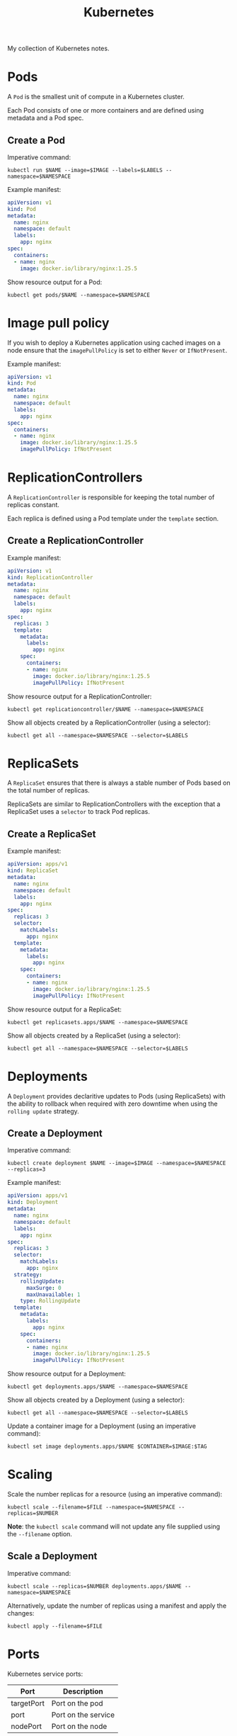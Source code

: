 #+title: Kubernetes
#+property: header-args :eval never-export :results output silent
#+startup: overview

My collection of Kubernetes notes.

* Pods

A =Pod= is the smallest unit of compute in a Kubernetes cluster.

Each Pod consists of one or more containers and are defined using metadata and a Pod spec.

** Create a Pod

Imperative command:

#+begin_src shell
kubectl run $NAME --image=$IMAGE --labels=$LABELS --namespace=$NAMESPACE
#+end_src

Example manifest:

#+begin_src yaml
apiVersion: v1
kind: Pod
metadata:
  name: nginx
  namespace: default
  labels:
    app: nginx
spec:
  containers:
  - name: nginx
    image: docker.io/library/nginx:1.25.5
#+end_src

Show resource output for a Pod:

#+begin_src shell
kubectl get pods/$NAME --namespace=$NAMESPACE
#+end_src

* Image pull policy

If you wish to deploy a Kubernetes application using cached images on a node ensure that the =imagePullPolicy= is set to either =Never= or =IfNotPresent=.

Example manifest:

#+begin_src yaml
apiVersion: v1
kind: Pod
metadata:
  name: nginx
  namespace: default
  labels:
    app: nginx
spec:
  containers:
  - name: nginx
    image: docker.io/library/nginx:1.25.5
    imagePullPolicy: IfNotPresent
#+end_src

* ReplicationControllers

A =ReplicationController= is responsible for keeping the total number of replicas constant.

Each replica is defined using a Pod template under the =template= section.

** Create a ReplicationController

Example manifest:

#+begin_src yaml
apiVersion: v1
kind: ReplicationController
metadata:
  name: nginx
  namespace: default
  labels:
    app: nginx
spec:
  replicas: 3
  template:
    metadata:
      labels:
        app: nginx
    spec:
      containers:
      - name: nginx
        image: docker.io/library/nginx:1.25.5
        imagePullPolicy: IfNotPresent
#+end_src

Show resource output for a ReplicationController:

#+begin_src shell
kubectl get replicationcontroller/$NAME --namespace=$NAMESPACE
#+end_src

Show all objects created by a ReplicationController (using a selector):

#+begin_src shell
kubectl get all --namespace=$NAMESPACE --selector=$LABELS
#+end_src

* ReplicaSets

A =ReplicaSet= ensures that there is always a stable number of Pods based on the total number of replicas.

ReplicaSets are similar to ReplicationControllers with the exception that a ReplicaSet uses a =selector= to track Pod replicas.

** Create a ReplicaSet

Example manifest:

#+begin_src yaml
apiVersion: apps/v1
kind: ReplicaSet
metadata:
  name: nginx
  namespace: default
  labels:
    app: nginx
spec:
  replicas: 3
  selector:
    matchLabels:
      app: nginx
  template:
    metadata:
      labels:
        app: nginx
    spec:
      containers:
      - name: nginx
        image: docker.io/library/nginx:1.25.5
        imagePullPolicy: IfNotPresent
#+end_src

Show resource output for a ReplicaSet:

#+begin_src shell
kubectl get replicasets.apps/$NAME --namespace=$NAMESPACE
#+end_src

Show all objects created by a ReplicaSet (using a selector):

#+begin_src shell
kubectl get all --namespace=$NAMESPACE --selector=$LABELS
#+end_src

* Deployments

A =Deployment= provides declaritive updates to Pods (using ReplicaSets) with the ability to rollback when required with zero downtime when using the =rolling update= strategy.

** Create a Deployment

Imperative command:

#+begin_src shell
kubectl create deployment $NAME --image=$IMAGE --namespace=$NAMESPACE --replicas=3
#+end_src

Example manifest:

#+begin_src yaml
apiVersion: apps/v1
kind: Deployment
metadata:
  name: nginx
  namespace: default
  labels:
    app: nginx
spec:
  replicas: 3
  selector:
    matchLabels:
      app: nginx
  strategy:
    rollingUpdate:
      maxSurge: 0
      maxUnavailable: 1
    type: RollingUpdate
  template:
    metadata:
      labels:
        app: nginx
    spec:
      containers:
      - name: nginx
        image: docker.io/library/nginx:1.25.5
        imagePullPolicy: IfNotPresent
#+end_src

Show resource output for a Deployment:

#+begin_src shell
kubectl get deployments.apps/$NAME --namespace=$NAMESPACE
#+end_src

Show all objects created by a Deployment (using a selector):

#+begin_src shell
kubectl get all --namespace=$NAMESPACE --selector=$LABELS
#+end_src

Update a container image for a Deployment (using an imperative command):

#+begin_src shell
kubectl set image deployments.apps/$NAME $CONTAINER=$IMAGE:$TAG
#+end_src

* Scaling

Scale the number replicas for a resource (using an imperative command):

#+begin_src shell
kubectl scale --filename=$FILE --namespace=$NAMESPACE --replicas=$NUMBER
#+end_src

*Note*: the ~kubectl scale~ command will not update any file supplied using the =--filename= option.

** Scale a Deployment

Imperative command:

#+begin_src shell
kubectl scale --replicas=$NUMBER deployments.apps/$NAME --namespace=$NAMESPACE
#+end_src

Alternatively, update the number of replicas using a manifest and apply the changes:

#+begin_src shell
kubectl apply --filename=$FILE
#+end_src

* Ports

Kubernetes service ports:

|------------+---------------------|
| Port       | Description         |
|------------+---------------------|
| targetPort | Port on the pod     |
| port       | Port on the service |
| nodePort   | Port on the node    |
|------------+---------------------|

The ports (above) are networked as follows:

#+begin_src text
[(LAN <--> nodePort) | (client-pod <--> port)] <--> service <--> targetPort <--> pod
#+end_src

* NodePort service

A =NodePort= service provides external access to Kubernetes applications by creating a port listening on each node in the cluster. This means that you can connect to a service using the IP address of a worker node.

*Note*: NodePort can only listen on ports =30000= to =32767=.

** Create a NodePort service

Imperative command:

#+begin_src shell
kubectl create service nodeport $NAME --namespace=$NAMESPACE --node-port=$NODEPORT --tcp=$PORT:$TARGETPORT
#+end_src

*Note*: the selector field for a service should be updated manually since the command above does not expose any particular application. Use the ~kubectl expose~ command instead if you wish to have the selector field set to the correct value automatically.

Example manifest:

#+begin_src yaml
apiVersion: v1
kind: Service
metadata:
  name: nginx
  namespace: default
  labels:
    app: nginx
spec:
  selector:
    app: nginx
  ports:
  - name: http
    nodePort: 30080
    port: 80
    protocol: TCP
    targetPort: 80
  type: NodePort
#+end_src

Show resource output for a NodePort service:

#+begin_src shell
kubectl get services/$NAME --namespace=$NAMESPACE
#+end_src

* ClusterIP service

Since IP addresses for Pods are transient, =ClusterIP= allows pods to communicate internally by providing a fixed IP address.

** Create a ClusterIP service

Imperative command:

#+begin_src shell
kubectl create service clusterip $NAME --namespace=$NAMESPACE --tcp=$PORT:$TARGETPORT
#+end_src

*Note*: the selector field for a service should be updated manually since the command above does not expose any particular application. Use the ~kubectl expose~ command instead if you wish to have the selector field set to the correct value automatically.

Example manifest:

#+begin_src yaml
apiVersion: v1
kind: Service
metadata:
  name: nginx
  namespace: default
  labels:
    app: nginx
spec:
  selector:
    app: nginx
  ports:
  - name: http
    port: 80
    protocol: TCP
    targetPort: 80
  type: ClusterIP
#+end_src

Show resource output for a ClusterIP service:

#+begin_src shell
kubectl get services/$NAME --namespace=$NAMESPACE
#+end_src

* Exposing

Expose Kubernetes objects to services.

Imperative command:

#+begin_src shell
kubectl expose $RESOURCE/$NAME --name=$SERVICE_NAME --namespace=$NAMESPACE --port=$PORT --protocol=TCP --selector=$LABELS --target-port=$PORT --type=$SERVICE_TYPE
#+end_src

*Note*: the ~kubectl expose~ command will *not* generate the =nodePort= field automatically whereas the ~kubectl create~ command will. Another difference between these commands is that exposing an application requires the application to exist, whereas the =create= command does not require any pre-existing Kubernetes objects.

You can also use the ~--expose~ option with the ~kubectl run~ command when you need to expose a single Pod:

#+begin_src shell
kubectl run $NAME --expose --image=$IMAGE --labels=$LABELS --namespace=$NAMESPACE --port=$PORT
#+end_src

* LoadBalancer service

A =LoadBalancer= service is similar to a NodePort service except that it is predominantly used in conjunction with public cloud and enables external load balancing in front of a service.

*Example*: see [[https://www.civo.com/learn/managing-external-load-balancers-on-civo][LoadBalancers]] offered by [[https://civo.com/][Civo]] - the ethical public cloud provider.

*Note*: a service LoadBalancer should *not* be mistaken for the internal load balancing that takes place in ReplicaSet.

** Create a LoadBalancer service

Imperative command:

#+begin_src shell
kubectl create service loadbalancer $NAME --namespace=$NAMESPACE --tcp=$PORT:$TARGETPORT
#+end_src

*Note*: the selector field for a service created using this command should be updated manually as the command does not expose any particular application. Use the ~kubectl expose~ command instead if you wish to have the selector field set to the correct value automatically.

Example manifest:

#+begin_src yaml
apiVersion: v1
kind: Service
metadata:
  name: znc
  namespace: irc
  labels:
    app: znc
  annotations:
    kubernetes.civo.com/firewall-id: 0aa9fbc9-79e7-4a49-b2de-f44ecb1d776b
    kubernetes.civo.com/ipv4-address: "12.34.56.78"
    kubernetes.civo.com/loadbalancer-algorithm: least_connections
spec:
  selector:
    app: znc
  ports:
  - name: ircs-u
    port: 6697
    protocol: TCP
    targetPort: 6697
  type: LoadBalancer
#+end_src

The Kubernetes LoadBalancer service uses metadata annotations to provide extra configuration to the external load balancer, e.g. see the annotations used above to configure the [[https://www.civo.com/docs/kubernetes/load-balancers][Civo]] LoadBalancer.

Show resource output for a LoadBalancer service:

#+begin_src shell
kubectl get services/$NAME --namespace=$NAMESPACE
#+end_src

* External services

Communicate with external applications through Kubernetes.

Print the IP address of an external application running on Linux, e.g. a backup server:

#+begin_src shell
ip -4 --brief address show dev $INTERFACE | awk '{ print $3 }' | sed --expression 's/\/24//')
#+end_src

If multiple interfaces exist, pick the interface that corresponds to the IP address associated with the hostname of the host running the application:

#+begin_src shell
host $HOSTNAME
#+end_src

Define the Endpoints used by a service that communicates with an external application:

#+begin_src yaml
apiVersion: v1
kind: Service
metadata:
  name: external-app-svc
  namespace: $NAMESPACE
spec:
  ports:
  - port: $PORT
    protocol: TCP
    targetPort: $PORT
  type: ClusterIP
---
apiVersion: v1
kind: Endpoints
metadata:
  # Match the Endpoints to the service:
  name: external-app-svc
  namespace: $NAMESPACE
subsets:
- addresses:
  - ip: $EXTERNAL_IP
  ports:
  - port: $PORT
    protocol: TCP
EOF
#+end_src

Show resource output for Kubernetes endpoints:

#+begin_src shell
kubectl get endpoints --namespace=$NAMESPACE
#+end_src

Test that the external application is reachable from within Kubernetes:

#+begin_src shell
kubectl run $POD --image=busybox --restart=Never --rm --stdin --tty -- nc -v -w 5 -z external-app-svc.$NAMESPACE $PORT
#+end_src

Curl the service:

#+begin_src shell
kubectl run curl --image=curlimages/curl --restart=Never --rm --stdin -- curl $SERVICE:$PORT
#+end_src

* Documentation

View documentation for a resource using the ~kubectl explain~ command.

** Example

Show documentation for a =ReplicaSet=:

#+begin_src shell
kubectl explain ReplicaSet
#+end_src

Show documentation on the spec of a =ReplicaSet=:

#+begin_src shell
kubectl explain ReplicaSet.spec
#+end_src

Optionally, display output using nested fields:

#+begin_src shell
kubectl explain ReplicaSet.spec --recursive
#+end_src

* Namespaces

A =Namespace= is a mechanism used to isolate groups of resources within a cluster.

** Create a Namespace

Imperative command:

#+begin_src shell
kubectl create namespace $NAME
#+end_src

Example manifest:

#+begin_src yaml
apiVersion: v1
kind: Namespace
metadata:
  name: dev
#+end_src

Show resource output for a Namespace:

#+begin_src shell
kubectl get namespaces/$NAME
#+end_src

Change the current Namespace:

#+begin_src shell
kubectl config set-context --current --namespace=$NAME
#+end_src

View contexts to identify the current Namespace:

#+begin_src shell
kubectl config get-contexts
#+end_src

* Kubernetes DNS

Kubernetes uses a built-in DNS server called =CoreDNS= that allows applications to connect to each other using domain names.

To use the Fully Qualified Domain Name (FQDN) for a Kubernetes service, specify the domain using the form:

#+begin_src text
<service-name>.<namespace>.svc.<cluster-name>
#+end_src

When connecting to a service in the same Namespace, use the service name as the domain name:

#+begin_src text
<service-name>
#+end_src

To connect to a service in a different Namespace you should specify the FQDN for the service, or use its =short name=:

#+begin_src text
<service-name>.<namespace>
#+end_src

*Note*: CoreDNS only supports fully qualified domain names for Pods since there are no search lists for Pod short names.

Specify the FQDN of a Pod:

#+begin_src text
<pod-name>.<namespace>.pod.<cluster-name>
#+end_src

Always use Kubernetes services to connect to Pods since Pod domain names are transient and may not persist throughout the full lifecycle of an application.

*Note*: the domain name resolution service for Pods is disbaled by default, although it can be enabled by passing the ~pods insecure~ flag to the =Corefile= used by CoreDNS:

#+begin_src
.:53 {
    errors
    health {
        lameduck 5s
    }
    ready
    kubernetes cluster.local in-addr.arpa ip6.arpa {
        pods insecure
        fallthrough in-addr.arpa ip6.arpa
        ttl 30
    }
    prometheus :9153
    forward . /etc/resolv.conf {
        max_concurrent 1000
    }
    cache 30
    loop
    reload
    loadbalance
}
#+end_src

The root name for a cluster (i.e. the cluster name) is configured within the Corefile (see =cluster.local= below):

#+begin_src
.:53 {
    errors
    health {
        lameduck 5s
    }
    ready
    kubernetes cluster.local in-addr.arpa ip6.arpa {
        pods insecure
        fallthrough in-addr.arpa ip6.arpa
        ttl 30
    }
    prometheus :9153
    forward . /etc/resolv.conf {
        max_concurrent 1000
    }
    cache 30
    loop
    reload
    loadbalance
}
#+end_src

*Note*: Kubernetes stores the Corefile using a ConfigMap called =coredns=.

View the configuration for =coredns=:

#+begin_src shell
kubectl get configmaps/coredns --namespace=kube-system --output=yaml
#+end_src

Alternatively, find the cluster name using the ConfigMap named =kubeadm-config=:

#+begin_src shell
kubectl get configmaps/kubeadm-config --namespace=kube-system --output=jsonpath='{.data.ClusterConfiguration}' | awk '/dnsDomain/ { print $2}'
#+end_src

** Example FQDNs

|-----------------+--------------------------------------|
| Resource Object | Fully Qualified Domain Name          |
|-----------------+--------------------------------------|
| Pod             | 10-96-0-10.default.pod.cluster.local |
| Service         | nginx.default.svc.cluster.local      |
|-----------------+--------------------------------------|

** Testing DNS

Example manifest:

#+begin_src yaml
apiVersion: batch/v1
kind: Job
metadata:
  name: utilities
  namespace: default
  labels:
    utils: dns
spec:
  template:
    metadata:
      labels:
        utils: dns
    spec:
      imagePullSecrets:
      - name: regcred
      containers:
      - name: utilities
        image: ghcr.io/james5979/utilities:v0.5.0
        imagePullPolicy: IfNotPresent
        command:
        - "host"
        args:
        - "nginx.test"
      restartPolicy: Never
---
apiVersion: v1
kind: Namespace
metadata:
  name: test
  labels:
    utils: dns
---
apiVersion: v1
kind: Pod
metadata:
  name: nginx
  namespace: test
  labels:
    app: nginx
    utils: dns
spec:
  containers:
  - name: nginx
    image: docker.io/library/nginx:1.25.5
    imagePullPolicy: IfNotPresent
    ports:
    - name: http
      containerPort: 80
---
apiVersion: v1
kind: Service
metadata:
  name: nginx
  namespace: test
  labels:
    app: nginx
    utils: dns
spec:
  selector:
    app: nginx
  ports:
  - name: http
    port: 80
    protocol: TCP
    targetPort: 80
#+end_src

You can build a =utilities= image using the following =Dockerfile=:

#+begin_src dockerfile
# COPYRIGHT (C) 2023 James Hilling
# LICENCE: GPL-3.0-or-later

FROM docker.io/library/debian:stable-20240110-slim


ARG DEBIAN_FRONTEND=noninteractive
ARG UTILITIES_UID=117
ARG UTILITIES_GID=117

RUN apt-get update && \
    apt-get --assume-yes --no-install-recommends install \
    bash-completion \
    bind9-dnsutils \
    bind9-host \
    coreutils \
    curl \
    iproute2 \
    iputils-ping \
    mtr-tiny \
    netcat-openbsd \
    net-tools \
    nmap \
    procps \
    traceroute && \
    mkdir --parents /var/utilities && \
    chown $UTILITIES_UID:$UTILITIES_GID /var/utilities && \
    useradd \
    --comment="utilities" \
    --home-dir=/var/utilities \
    --no-create-home \
    --shell=/usr/sbin/nologin \
    --uid=$UTILITIES_UID \
    --system \
    utilities

WORKDIR /var/utilities
USER utilities:utilities

ENTRYPOINT ["sleep"]
CMD ["3600"]
#+end_src

*Note*: if hosting an image using a private container registry, create a Kubernetes Secret using the registry credentials, then specify the =imagePullSecrets= field under the Pod =spec= to authenticate and pull container images.

Verify that the domain =nginx.test= is resolvable:

#+begin_src shell
echo -n "Output: " && kubectl logs pods/$UTILITIES_POD --namespace=default
#+end_src

Output: =nginx.test.svc.cluster.local has address 10.43.204.93=

Noice! 👍

* Word count

Count the total number of objects for a resource using the ~--no-headers~ option and piping the output through line count:

#+begin_src shell
kubectl get $RESOURCE --namespace=$NAMESPACE --no-headers | wc --lines
#+end_src

* Create

Create a new set of Kubernetes objects using a manifest file:

#+begin_src shell
kubectl create --filename $FILE
#+end_src

* Edit

Edit existing Kubernetes objects:

#+begin_src shell
kubectl edit $RESOURCE/$NAME --namespace=$NAMESPACE
#+end_src

The ~kubectl edit~ command is discouraged in production environments, since there exists no way to track changes made to the cluster. A change should always have a review process, so changes to Kubernetes objects should go through revision control. Approved changes can then be deployed using GitOps, or done manually.

* Replace

Replace existing Kubernetes objects using a manifest file:

#+begin_src shell
kubectl replace --filename $FILE
#+end_src

Forcefully replace existing Kubernetes objects using a manifest file:

#+begin_src shell
kubectl replace --filename $FILE --force
#+end_src

* Apply

Apply a Kubernetes manifest to the cluster and retain the previous state of the modified object:

#+begin_src shell
kubectl apply --filename $FILE
#+end_src

* Manual scheduling

Ignore the scheduler completely and manually assign a Pod to a node using the =nodeName= field.

Example manifest:

#+begin_src yaml
apiVersion: v1
kind: Pod
metadata:
  name: nginx
  namespace: default
  labels:
    app: nginx
spec:
  containers:
  - name: nginx
    image: docker.io/library/nginx:1.25.5
  nodeName: lab-cluster-worker2
#+end_src

* Custom columns

Customise table output with custom columns and JSONPath syntax:

Example command:

#+begin_src shell
kubectl get pods --namespace=$NAMESPACE --output=custom-columns=NAME:metadata.name,IP:status.podIP,NODE:spec.nodeName
#+end_src

Custom table output:

|------------------------+-------------+---------------------|
| NAME                   |          IP | NODE                |
|------------------------+-------------+---------------------|
| nginx-5ccbbcf759-28tlk | 10.244.1.18 | lab-cluster-worker2 |
| nginx-5ccbbcf759-29dz5 | 10.244.2.11 | lab-cluster-worker  |
| nginx-5ccbbcf759-w5k65 | 10.244.2.12 | lab-cluster-worker  |
|------------------------+-------------+---------------------|

* Selectors

Identify sets of Kubernetes objects using selectors.

Show output for matching labels:

#+begin_src shell
kubectl get pods --selector=$LABEL1,$LABEL2,$LABEL3
#+end_src

*Note*: the comma separated syntax above represent a series of *AND* statements.

Count the total number of objects that match a certain label:

#+begin_src shell
kubectl get all --no-headers --selector=$LABEL | wc --lines
#+end_src

* Taints

Repel Pods during scheduling using =Taints=.

Taint a node and mark it as =NoSchedule=:

#+begin_src shell
kubectl taint nodes $NODE $LABEL:NoSchedule
#+end_src

Add multiple taints to a node:

#+begin_src shell
kubectl taint nodes $NODE $LABEL1:NoSchedule $LABEL2:NoSchedule
#+end_src

Taint a node and prefer not to schedule any Pods:

#+begin_src shell
kubectl taint nodes $NODE $LABEL:PreferNoSchedule
#+end_src

Taint a node and evict Pods that do *not* have a toleration:

#+begin_src shell
kubectl taint nodes $NODE $LABEL:NoExecute
#+end_src

View all taints that exist on a node:

#+begin_src shell
kubectl describe nodes/$NODE | grep Taints
#+end_src

Remove a taint from a node:

#+begin_src shell
kubectl taint nodes $NODE $LABEL:NoSchedule-
#+end_src

* Tolerations

Allow scheduling Pods on tainted nodes using =Tolerations=.

** Add tolerations to a Pod

Example manifest:

#+begin_src yaml
apiVersion: v1
kind: Pod
metadata:
  name: nginx
  namespace: default
  labels:
    app: nginx
spec:
  containers:
  - name: nginx
    image: docker.io/library/nginx:1.25.5
    imagePullPolicy: IfNotPresent
  tolerations:
  - key: "app"
    operator: "Equal"
    value: "nginx"
    effect: "NoSchedule"
  - key: "gpu"
    operator: "Exists"
    effect: "NoSchedule"
#+end_src

Toleration operators:

|----------+------------------------------------|
| Operator | Description                        |
|----------+------------------------------------|
| Equal    | Keys must match                    |
| Exists   | Must have matching key-value pairs |
|----------+------------------------------------|

*Note*: a toleration does *not* guarantee that a Pod will be scheduled on a node with a particular taint, it only permits that the Pod can be scheduled on the node with the taint.

*Tip*: tolerations require that you reference the [[https://kubernetes.io/docs/concepts/scheduling-eviction/taint-and-toleration/][kubernetes.io]] documentation since no imperative command exists, but the YAML for a taint is very similar to the YAML for a toleration (albeit missing the operator field):

#+begin_src shell
kubectl get nodes/$NAME --output=jsonpath='{.spec.taints[*]}' | yq --colors --output-format=yaml --prettyPrint
#+end_src

* Labels

Labels are key-value pairs associated with Kubernetes objects. They allow the classification of objects, e.g. for defining organisation structure, unique hardware, topology, business units, etc.

List all labels associated with an object:

#+begin_src shell
kubectl label $RESOURCE/$OBJECT --list
#+end_src

List all labels associated with an object using the ~kubectl get~ command:

#+begin_src shell
kubectl get $RESOURCE/$NAME --show-labels
#+end_src

Count the total number of labels for an object:

#+begin_src shell
kubectl label $RESOURCE/$OBJECT --list | wc --lines
#+end_src

Add labels to an object:

#+begin_src shell
kubectl label $RESOURCE/$NAME $LABEL1 $LABEL2
#+end_src

Remove labels from an object:

#+begin_src shell
kubectl label --overwrite $RESOURCE/$NAME ${KEY1}- ${KEY2}-
#+end_src

* nodeSelector

Schedule workloads on a specific nodes.

*Prerequisite*: label any node that contains hardware used for special workloads, i.e. applications requiring access to NVIDIA GPUs, certain amounts of CPU, etc.

Schedule a Pod on a particular node (or set of nodes) using a =nodeSelector=.

Example manifest:

#+begin_src yaml
apiVersion: v1
kind: Pod
metadata:
  name: nginx
  namespace: default
  labels:
    app: nginx
spec:
  containers:
  - name: nginx
    image: docker.io/library/nginx:1.25.5
    imagePullPolicy: IfNotPresent
  nodeSelector:
    compute: small
#+end_src

* nodeAffinity

Node affinity affects what nodes a Pod can be scheduled on by utilising a mixture of node labels and operator logic.

Example manifest:

#+begin_src yaml
apiVersion: v1
kind: Pod
metadata:
  name: nginx
  namespace: default
  labels:
    app: nginx
spec:
  containers:
  - name: nginx
    image: docker.io/library/nginx:1.25.5
    imagePullPolicy: IfNotPresent
  affinity:
    nodeAffinity:
      requiredDuringSchedulingIgnoredDuringExecution:
        nodeSelectorTerms:
        - matchExpressions:
          - key: compute
            operator: In
            values:
            - medium
            - small
          - key: gpu
            operator: Exists
          - key: gpu
            operator: NotIn
            values:
            - amd
          - key: quantum
            operator: DoesNotExist
#+end_src

*Tip*: node affinity requires that you reference the [[https://kubernetes.io/docs/concepts/scheduling-eviction/assign-pod-node/][kubernetes.io]] documentation, since no imperative command exists. You can always use the =kubectl explain= command to infer what fields you should use.

*Note*: taints and tolerations can be used in combination with node affinity to ensure that specific workloads are only schedulable on certain nodes.

* podAntiAffinity

Restrict scheduling to a single Pod per node per application (when preferable), similar to a DaemonSet but using a Deployment:

Example manifets:

#+begin_src yaml
apiVersion: apps/v1
kind: Deployment
metadata:
  labels:
    app: nginx
  name: nginx
spec:
  replicas: 3
  selector:
    matchLabels:
      app: nginx
  strategy:
    rollingUpdate:
      maxSurge: 0
      maxUnavailable: 1
    type: RollingUpdate
  template:
    metadata:
      labels:
        app: nginx
    spec:
      affinity:
        podAntiAffinity:
          preferredDuringSchedulingIgnoredDuringExecution:
          - weight: 1
            podAffinityTerm:
              topologyKey: "kubernetes.io/hostname"
              labelSelector:
                matchExpressions:
                - key: app
                  operator: In
                  values:
                  - test-deployment
      containers:
      - image: nginx
        name: nginx
#+end_src

Restrict scheduling to one Pod per node per application (no exceptions):

Example manifest:

#+begin_src yaml
apiVersion: apps/v1
kind: Deployment
metadata:
  labels:
    app: nginx
  name: nginx
spec:
  replicas: 3
  selector:
    matchLabels:
      app: nginx
  strategy:
    rollingUpdate:
      maxSurge: 0
      maxUnavailable: 1
    type: RollingUpdate
  template:
    metadata:
      labels:
        app: nginx
    spec:
      affinity:
        podAntiAffinity:
          requiredDuringSchedulingIgnoredDuringExecution:
          - topologyKey: "kubernetes.io/hostname"
            labelSelector:
              matchExpressions:
              - key: app
                operator: In
                values:
                - nginx
      containers:
      - image: nginx
        name: nginx
#+end_src

* ResourceQuotas

Limit aggregate resource consumption per Namespace.

** Create a Namespace-scoped ResourceQuota

Imperative command:

#+begin_src shell
kubectl create quota $NAME --hard=persistentvolumeclaims=10,pods=10,replicationcontrollers=2,resourcequotas=2,secrets=10,services=2,limits.cpu=500m,limits.memory=2048Mi,requests.cpu=250m,requests.memory=1024Mi --namespace=$NAMESPACE
#+end_src

Example manifest:

#+begin_src yaml
apiVersion: v1
kind: ResourceQuota
metadata:
  name: dev-quota
  namespace: dev
spec:
  hard:
    persistentvolumeclaims: "10"
    pods: "10"
    replicationcontrollers: "2"
    resourcequotas: "2"
    secrets: "10"
    services: "2"
    limits.cpu: 500m
    limits.memory: 2Gi
    requests.cpu: 250m
    requests.memory: 1Gi
#+end_src

*Note*: creating a ResourceQuota forces a Pod to specify its resource requirements. If no resource requirements have been set and no defaults exist then the Pod will not be scheduled.

Show resource output for a ResourceQuota:

#+begin_src shell
kubectl get resourcequotas
#+end_src

Describe a ResourceQuota:

#+begin_src shell
kubectl describe resourcequotas/$NAME --namespace=$NAMESPACE
#+end_src

** Define resource requirements for a Pod

Imperative command:

#+begin_src shell
kubectl run $NAME --limits=cpu=250m,memory=256Mi --namespace=$NAMESPACE --requests=cpu=100m,memory=128Mi
#+end_src

Example manifest:

#+begin_src yaml
apiVersion: v1
kind: Namespace
metadata:
  name: dev
---
apiVersion: v1
kind: Pod
metadata:
  name: busybox
  namespace: dev
  labels:
    app: busybox
spec:
  containers:
  - name: busybox
    image: docker.io/library/busybox:1.36
    imagePullPolicy: IfNotPresent
    command:
    - "/bin/sh"
    args:
    - "-c"
    - |-
      while true;
      do
        sleep 3600;
      done
    resources:
      limits:
        cpu: 250m
        memory: 256Mi
      requests:
        cpu: 100m
        memory: 128Mi
#+end_src

* Default resource limits and requests

When a Pod exceeds its CPU limit it gets throttled. When a Pod exceeds its memory limit it gets terminated (dependant on the rate).

The default limits and requests for a Pod are used when no resource requirements have been defined within the spec. In circumstances when no limits have been set and a CPU and memory ResouceQuota is in effect the Pod will fail to run and you will receive an error. By setting the default limits you can mitigate this issue and stop such occurrences. When a Pod is missing either its CPU or memory limits it will receive the corresponding default values for the Namespace.

*Note*: whenever a CPU or memory request has been left undefined and the corresponding resource limits have been set, resource requests are automatically set to the same values as the resource limits.

** Create default limits and requests

Example manifest:

#+begin_src yaml
apiVersion: v1
kind: LimitRange
metadata:
  name: cpu-limit-range
spec:
  limits:
  - default:
      cpu: 1
    defaultRequest:
      cpu: 0.5
    type: Container
---
apiVersion: v1
kind: LimitRange
metadata:
  name: memory-limit-range
spec:
  limits:
  - default:
      memory: 512Mi
    defaultRequest:
      memory: 256Mi
    type: Container
#+end_src

*Tip*: LimitRanges require that you reference the [[https://kubernetes.io/docs/tasks/administer-cluster/manage-resources/cpu-default-namespace/][kubernetes.io]] documentation, since no imperative command exists. You can always use the ~kubectl explain~ command to infer what fields you should use.

Show resource output for a LimitRange:

#+begin_src shell
kubectl get limitranges/$NAME --namespace=$NAMESPACE
#+end_src

Describe a LimitRange:

#+begin_src shell
kubectl describe limitranges/$NAME --namespace=$NAMESPACE
#+end_src

* CrashLoopBackOff

Always investigate why a container is in a =CrashLoopBackOff= state.

** Example

View the container =state= and the reason for this using the ~kubectl describe~ command:

#+begin_src text
containers:
  nginx:
  ...
  state:          Terminated
    Reason:       OOMKilled
#+end_src

Notice how the container was terminated since it exceeded its memory limits.

* DaemonSets

Ensure that all nodes in a cluster are running a copy of a Pod through a =DaemonSet=.

** Create a DaemonSet

Example manifest:

#+begin_src yaml
apiVersion: apps/v1
kind: DaemonSet
metadata:
  name: mydaemon
  namespace: default
  labels:
    daemon: mydaemon
spec:
  selector:
    matchLabels:
      daemon: mydaemon
  template:
    metadata:
      labels:
        daemon: mydaemon
    spec:
      containers:
      - name: mydaemon
        image: docker.io/library/busybox:1.36
        imagePullPolicy: IfNotPresent
        command:
        - "/bin/sh"
        args:
        - "-c"
        - |-
          while true;
          do
            echo 'I am a daemon doing daemonic things';
            sleep 3600;
          done
#+end_src

Show resource output for a DaemonSet:

#+begin_src shell
kubectl get daemonset/$NAME --namespace=$NAMESPACE
#+end_src

Show all objects created by a DaemonSet (using a selector):

#+begin_src shell
kubectl get all --namespace=$NAMESPACE --selector=$LABELS
#+end_src

* Static Pods

Pods created independent from the API server are known as =Static Pods=. Static Pods are created by placing manifest files in a special directory on the host (monitored by the kubelet). This directory is known as the Static Pod path.

The =staticPodPath= is defined as part of the configuration of the kubelet, its location is shown in the running process:

#+begin_src shell
echo -n "Kubelet configuration file: " && ps -ef | grep --extended-regexp '/usr/bin/kubelet' | grep --only-matching "\-\-config=.*.yaml" | sed --expression "s/--config=//"
#+end_src

#+results:
: Kubelet configuration file: /var/lib/kubelet/config.yaml

Find the value of the =staticPodPath=:

#+begin_src shell
echo -n "Static Pod path: " && awk '/staticPodPath/ { print $2 }' /var/lib/kubelet/config.yaml
#+end_src

#+results:
: Static Pod path: /etc/kubernetes/manifests

*Note*: sometimes the =staticPodPath= is defined using the command line argument =--pod-manifest-path=. You should check whether this option exists in the running process.

*Note*: the Kubernetes API server is aware of Static Pods, although it does not manage them in any way. When viewing a Static Pod object using the Kubernetes API (i.e. using ~kubectl~) Static Pods will appear as normal pods with the hostname of the parent node appended to the end of their name.

List all Static Pods:

#+begin_src shell
kubectl get pods --all-namespaces --output=jsonpath='{"NAME"}{"\n"}{range.items[?(@.metadata.ownerReferences[*].kind == "Node")]}{.metadata.name}{"\n"}{end}'
#+end_src

** Create a Static Pod

Imperative command:

#+begin_src shell
kubectl run $NAME --dry-run=client --image=$IMAGE --namespace=$NAMESPACE --output=yaml --selector=$LABELS -- $ARGUMENTS > $STATIC_POD_PATH/$NAME.yaml
#+end_src

* Events

Show the most recent =Events= for a cluster.

Show resource output for Events:

#+begin_src shell
kubectl get events --all-namespaces --output=wide
#+end_src

*Tip*: use the ~--output=wide~ option to list scheduling information.

* Multiple schedulers

Create a custom scheduler.

** Create a ServiceAccount for the custom scheduler

Example manifest:

#+begin_src yaml
apiVersion: v1
kind: ServiceAccount
metadata:
  name: custom-scheduler
  namespace: kube-system
  labels:
    scheduler: custom
#+end_src

** Create a pair of ClusterRoleBindings

Create a ClusterRoleBinding for the ServiceAccount specifying =system:kube-scheduler= as the role.

Example manifest:

#+begin_src yaml
apiVersion: rbac.authorization.k8s.io/v1
kind: ClusterRoleBinding
metadata:
  name: custom-scheduler
  labels:
    scheduler: custom
roleRef:
  kind: ClusterRole
  name: system:kube-scheduler
  apiGroup: rbac.authorization.k8s.io
subjects:
- kind: ServiceAccount
  name: custom-scheduler
  namespace: kube-system
#+end_src

Create another ClusterRoleBinding for the ServiceAccount specifying =system:volume-scheduler= as the role.

Example manifest:

#+begin_src yaml
apiVersion: rbac.authorization.k8s.io/v1
kind: ClusterRoleBinding
metadata:
  name: custom-volume-scheduler
  labels:
    scheduler: custom
roleRef:
  kind: ClusterRole
  name: system:volume-scheduler
  apiGroup: rbac.authorization.k8s.io
subjects:
- kind: ServiceAccount
  name: custom-scheduler
  namespace: kube-system
#+end_src

** Create a ConfigMap containing the custom scheduler configuration

Example manifest:

#+begin_src yaml
apiVersion: v1
kind: ConfigMap
metadata:
  name: custom-scheduler
  namespace: kube-system
  labels:
    scheduler: custom
data:
  custom-scheduler-config.yaml: |
    apiVersion: kubescheduler.config.k8s.io/v1
    kind: KubeSchedulerConfiguration
    profiles:
    - schedulerName: custom-scheduler
    leaderElection:
      leaderElect: false
#+end_src

** Create a custom scheduler

Example manifest:

#+begin_src yaml
apiVersion: v1
kind: Pod
metadata:
  name: custom-scheduler
  namespace: kube-system
  labels:
    scheduler: custom
spec:
  containers:
  - name: custom-scheduler
    image: registry.k8s.io/kube-scheduler:v1.28.2
    imagePullPolicy: IfNotPresent
    command:
    - "/usr/local/bin/kube-scheduler"
    args:
    - "--config=/etc/kubernetes/custom-scheduler/custom-scheduler-config.yaml"
    securityContext:
      privileged: false
    resources:
      requests:
        cpu: "0.1"
    volumeMounts:
    - name: custom-scheduler
      mountPath: /etc/kubernetes/custom-scheduler
    livenessProbe:
      httpGet:
        path: /healthz
        port: 10259
        scheme: HTTPS
      initialDelaySeconds: 15
    readinessProbe:
      httpGet:
        path: /healthz
        port: 10259
        scheme: HTTPS
  nodeName: control-plane
  serviceAccountName: custom-scheduler
  hostNetwork: false
  hostPID: false
  volumes:
  - name: custom-scheduler
    configMap:
      name: custom-scheduler
#+end_src

** List the custom scheduler using a selector

Show resource output for all =custom-scheduler= objects:

#+begin_src shell
kubectl get sa,clusterrolebinding,cm,po --namespace=kube-system --output=wide --selector=scheduler=custom
#+end_src

** Test the custom scheduler

Example manifest:

#+begin_src yaml
apiVersion: v1
kind: Pod
metadata:
  name: nginx
  namespace: default
  labels:
    app: nginx
    scheduler: custom
spec:
  containers:
  - name: nginx
    image: docker.io/library/nginx:1.25.5
    imagePullPolicy: IfNotPresent
  schedulerName: custom-scheduler
#+end_src

Verify that the Pod was scheduled using the =custom-scheduler=:

#+begin_src shell
kubectl describe pods/$NAME --namespace=$NAMESPACE | grep --extended-regexp "Message|custom-scheduler"
#+end_src

Show all recent Events for the Pod:

#+begin_src shell
kubectl get events --field-selector=involvedObject.name=$NAME --namespace=$NAMESPACE --output=wide
#+end_src

* Metrics Server

The Kubernetes =Metrics Server= is a source used to display container resource metrics.

** Installation

Create the directory structure:

#+begin_src shell
mkdir --parents $HOME/git/manifests/yaml/metrics
#+end_src

Download the manifest file for the Kubernetes Metrics Server:

#+begin_src shell
wget --output-document=$HOME/manifests/yaml/metrics/metrics-server.yaml https://github.com/kubernetes-sigs/metrics-server/releases/latest/download/components.yaml
#+end_src

Modify the container arguments for the Kubernetes Metrics Server:

#+begin_src yaml
...
spec:
      containers:
      - args:
        - ...
        - "--kubelet-insecure-tls=true"
...
#+end_src

Apply the manifest:

#+begin_src shell
kubectl apply --filename=$HOME/manifests/yaml/metrics/metrics-server.yaml
#+end_src

Wait a minute-or-two for the metrics to populate.

Run ~kubectl top~ to check that the Kubernetes Metrics Server is fully operational.

* Top

Display Resource usage for CPU and memory consumption.

List resource usage by node:

#+begin_src shell
kubectl top nodes
#+end_src

|---------------------------+------------+------+---------------+---------|
| NAME                      | CPU(cores) | CPU% | MEMORY(bytes) | MEMORY% |
|---------------------------+------------+------+---------------+---------|
| lab-cluster-control-plane | 145m       |   1% | 1043Mi        |      7% |
| lab-cluster-worker        | 19m        |   0% | 361Mi         |      2% |
| lab-cluster-worker2       | 27m        |   0% | 427Mi         |      2% |
|---------------------------+------------+------+---------------+---------|

List resource usage by Pod (for the =kube-system= Namespace):

#+begin_src shell
kubectl top pods --namespace=kube-system
#+end_src

|---------------------------------------------------+------------+---------------|
| NAME                                              | CPU(cores) | MEMORY(bytes) |
|---------------------------------------------------+------------+---------------|
| coredns-787d4945fb-542g4                          | 3m         | 59Mi          |
| coredns-787d4945fb-p8647                          | 3m         | 13Mi          |
| etcd-lab-cluster-control-plane                    | 27m        | 68Mi          |
| kindnet-4s4tm                                     | 1m         | 41Mi          |
| kindnet-88gvr                                     | 1m         | 41Mi          |
| kindnet-qzsnj                                     | 1m         | 41Mi          |
| kube-apiserver-lab-cluster-control-plane          | 47m        | 346Mi         |
| kube-controller-manager-lab-cluster-control-plane | 18m        | 105Mi         |
| kube-proxy-459df                                  | 1m         | 59Mi          |
| kube-proxy-hpzbn                                  | 1m         | 57Mi          |
| kube-proxy-pvpfg                                  | 1m         | 57Mi          |
| kube-scheduler-lab-cluster-control-plane          | 4m         | 68Mi          |
| metrics-server-67ccc48c4-6dh8l                    | 5m         | 17Mi          |
|---------------------------------------------------+------------+---------------|

Sort Pods by CPU usage:

#+begin_src shell
kubectl top pods --all-namespaces --sort-by=memory
#+end_src

Sort Pods by memory usage:

#+begin_src shell
kubectl top pods --all-namespaces --sort-by=memory
#+end_src

List resource usage by container:

#+begin_src shell
kubectl top pods --containers --namespace=$NAMESPACE
#+end_src

|------------+-------+------------+---------------|
| POD        | NAME  | CPU(cores) | MEMORY(bytes) |
|------------+-------+------------+---------------|
| chatterbox | noisy | 0m         | 0Mi           |
| chatterbox | quiet | 0m         | 0Mi           |
|------------+-------+------------+---------------|

* Logs

Kubernetes captures logs from each container running in a Pod.

** Create a Pod with verbose logs

Example manifest:

#+begin_src yaml
apiVersion: v1
kind: Pod
metadata:
  name: chatterbox
  namespace: default
  labels:
    app: chatterbox
spec:
  containers:
  - name: quiet
    image: docker.io/library/busybox:1.36
    imagePullPolicy: IfNotPresent
    command:
    - "/bin/sh"
    args:
    - "-c"
    - |-
      while true;
      do
        echo 'I am the quiet application';
        sleep 60;
      done
  - name: noisy
    image: docker.io/library/busybox:1.36
    imagePullPolicy: IfNotPresent
    command:
    - "/bin/sh"
    args:
    - "-c"
    - |-
      while true;
      do
        echo 'I am the noisy application';
        sleep 30;
      done"
#+end_src

Show logs for all containers in a Pod:

#+begin_src shell
kubectl logs pods/$NAME --all-containers --namespace=$NAMESPACE
#+end_src

For Pods with multiple containers, specify which container to display logs for:

#+begin_src shell
kubectl logs pods/$NAME --container=$CONTAINER --namespace=$NAMESPACE
#+end_src

*Tip*: remember you can stream logs using the ~--follow~ option and tail logs using the ~--tail~ option.

*Note*: before checking logs, inspect the number of containers running in a Pod and identify the container names using the ~kubectl describe~ command.

* Rollouts

When upgrading Pods in a Deployment rolling updates are used as the default Deployment strategy ensuring zero downtime for an application.

Use the following spec to configure the =RollingUpdate= strategy for a Deployment:

#+begin_src yaml
spec:
  strategy:
    rollingUpdate:
      maxSurge: 1
      maxUnavailable: 1
    type: RollingUpdate
#+end_src

*Tip*: use the ~kubectl explain Deployment.spec.strategy~ command to access the local documentation relating to the =strategy= field.

To update the image used in a Deployment, create a rollout using the ~kubectl apply --filename~ command or using the ~kubectl set image~ command respectively.

#+begin_src shell
kubectl set image deployments.apps/$NAME $CONTAINER=$IMAGE --namespace=$NAMESPACE
#+end_src

Alternatively, use a manifest with the ~kubectl set image~ command using the ~--filename~ option:

#+begin_src shell
kubectl set image --filename=$FILE $CONTAINER=$IMAGE --namespace=$NAMESPACE
#+end_src

Get the status output for a rollout:

#+begin_src shell
kubectl rollout status deployments.apps/$NAME --namespace=$NAMESPACE
#+end_src

The =Recreate= strategy is useful for legacy applications, mostly when a Deployment is forced to use a single replica, or when scaling down all replicas at once is acceptable.

Rollback a Deployment:

#+begin_src shell
kubectl rollout undo deployments.apps/$NAME --namespace=$NAMESPACE
#+end_src

Rollback a Deployment to a particular revision:

#+begin_src shell
kubectl rollout undo deployments.apps/$NAME --namespace=$NAMESPACE --to-revision=$NUMBER
#+end_src

Use the ~kubectl rollout undo~ command to undo a rollout. A rollout is essentially an additional ReplicaSet added to the Deployment with the previous ReplicaSet being scaled down to zero Pods.

View rollout history:

#+begin_src shell
kubectl rollout history deployments.apps/$NAME --namespace=$NAMESPACE
#+end_src

View the current revison:

#+begin_src shell
kubectl rollout history deployments.apps/$NAME --namespace=$NAMESPACE --output=jsonpath='{.metadata.annotations.deployment\.kubernetes\.io/revision}'
#+end_src

Pause a rollout:

#+begin_src shell
kubectl rollout pause deployments.apps/$NAME --namespace=$NAMESPACE
#+end_src

Resume a rollout:

#+begin_src shell
kubectl rollout resume deployments.apps/$NAME --namespace=$NAMESPACE
#+end_src

* Resource aggregation

Display multiple resources at the same time, separating each resource using a comma.

** Example

Show Pods and services matching a selector:

#+begin_src shell
kubectl get pods,services --namespace=$NAMESPACE --selector=$LABELS
#+end_src

Show a Pod and service together:

#+begin_src shell
kubectl get pods/$POD_NAME services/$SERVICE_NAME --namespace=$NAMESPACE
#+end_src

* Commands

Override the =ENTRYPOINT= and =CMD= for a container using the =command= and =args= fields respectively.

** Override container CMD

Imperative command:

#+begin_src shell
kubectl run $NAME --image=$IMAGE --labels=$LABELS --namespace=$NAMESPACE -- $ARG1 $ARG2 ...
#+end_src

*Note*: =--= is used to signal the end of the ~kubectl~ flags and the beginning of the container arguments.

** Override container ENTRYPOINT

Imperative command:

#+begin_src shell
kubectl run $NAME --command --image=$IMAGE --labels=$LABELS --namespace=$NAMESPACE -- $COMMAND $ARG1 $ARG2 ...
#+end_src

*Note*: =--= is used to signal the end of the ~kubectl~ flags and the beginning of the container command.

* Environment variables

Pass environment variables through to a container.

** Create a Pod with environment variables

Imperative command:

#+begin_src shell
kubectl run $NAME --env=$ENV1 --env=$ENV2 --image=$IMAGE --labels=$LABELS --namespace=$NAMESPACE -- $ARG1 $ARG2 ...
#+end_src

Example manifest:

#+begin_src yaml
apiVersion: v1
kind: Pod
metadata:
  name: busybox
  namespace: default
  labels:
    app: busybox
spec:
  containers:
  - name: busybox
    image: docker.io/library/busybox:1.36
    imagePullPolicy: IfNotPresent
    args:
    - "sleep"
    - "3600"
    env:
    - name: KUBERNETES_ADMIN_USER
      value: deus
    - name: KUBERNETES_CLUSTER_NAME
      value: kubern80s
#+end_src

View environment variables from the container:

#+begin_src shell
kubectl exec pods/busybox --stdin --tty -- /bin/env | grep --extended-regex 'KUBERNETES_ADMIN_USER|KUBERNETES_CLUSTER_NAME'
#+end_src

* ConfigMaps

A =ConfigMap= is an API object used to store non-confidential data as key-value pairs.

** Create a ConfigMap with multiple key-value pairs

Imperative command:

#+begin_src shell
kubectl create configmap $NAME --from-literal=$ENV1 --from-literal=$ENV2
#+end_src

Example manifest:

#+begin_src yaml
apiVersion: v1
kind: ConfigMap
metadata:
  name: my-configmap
data:
  KUBERNETES_ADMIN_USER: deus
  KUBERNETES_CLUSTER_NAME: kubern80s
#+end_src

Example manifest using multiline values:

#+begin_src yaml
apiVersion: v1
kind: ConfigMap
metadata:
  name: my-configmap
data:
  key1: Hello, world!
  key2: |-
        A line
          An indented line
        Yet another line, whoop-de-do!
#+end_src

Show resource output for a ConfigMap:

#+begin_src shell
kubectl get configmaps/$NAME --namespace=$NAMESPACE
#+end_src

Describe a ConfigMap:

#+begin_src shell
kubectl describe configmaps/$NAME --namespace=$NAMESPACE
#+end_src

* Environment variables in ConfigMaps

Pass environment variables through to a container using a ConfigMap.

Example manifest:

#+begin_src yaml
apiVersion: v1
kind: Pod
metadata:
  name: busybox
  namespace: default
  labels:
    app: busybox
spec:
  containers:
  - name: busybox
    image: docker.io/library/busybox:1.36
    imagePullPolicy: IfNotPresent
    args:
    - "sleep"
    - "3600"
    envFrom:
    - configMapRef:
        name: my-configmap
#+end_src

View environment variables from the container:

#+begin_src shell
kubectl exec pods/busybox --stdin --tty -- /bin/env | grep --extended-regex 'KUBERNETES_ADMIN_USER|KUBERNETES_CLUSTER_NAME'
#+end_src

Populate a single environment variable using a ConfigMap:

#+begin_src yaml
apiVersion: v1
kind: Pod
metadata:
  name: busybox
  namespace: default
  labels:
    app: busybox
spec:
  containers:
  - name: busybox
    image: docker.io/library/busybox:1.36
    imagePullPolicy: IfNotPresent
    args:
    - "sleep"
    - "3600"
    env:
    - name: KUBERNETES_CLUSTER_NAME
      valueFrom:
        configMapKeyRef:
          name: my-configmap
          key: KUBERNETES_CLUSTER_NAME
#+end_src

*Tip*: use the ~kubectl explain Pod.spec.containers.env~ and ~kubectl explain Pod.spec.containers.env.valueFrom~ commands to access local documentation on the =env= and =valueFrom= fields respectively.

View environment variables from the container:

#+begin_src shell
kubectl exec pods/busybox --stdin --tty -- /bin/env | grep KUBERNETES_CLUSTER_NAME
#+end_src

* Secrets

A =Secret= is an object that contains a small amount of sensitive data.

Imperative command:

#+begin_src shell
kubectl create secret generic $NAME --from-literal=$SECRET1 --from-literal=$SECRET2 --from-literal=$SECRET3 --namespace=$NAMESPACE --type=Opaque
#+end_src

Example manifest:

#+begin_src yaml
apiVersion: v1
kind: Secret
metadata:
  name: my-secret
  namespace: default
data:
  GOLDENEYE_CODES: aWFtaW52aW5jaWJsZQ==
  PASSWORD: dDBwLTUzY3IzdCE=
  PRIMARY_MISSION: dGVh
type: Opaque
#+end_src

Show resource output for a Secret:

#+begin_src shell
kubectl get secrets/$NAME --namespace=$NAMESPACE
#+end_src

Describe a Secret:

#+begin_src shell
kubectl describe secrets/$NAME --namespace=$NAMESPACE
#+end_src

Retrieve =base64= encoded values for Secrets using ~--ouput=yaml~ or decoded values using ~--output=jsonpath~:

#+begin_src shell
echo -n "Secret value: " && kubectl get secret/my-secret --output=jsonpath='{.data.PASSWORD}' | base64 --decode
#+end_src

Secret value: =t0p-53cr3t!=

* Environment variables with Secrets

Pass environment variables through to a container using a Secret.

Example manifest:

#+begin_src yaml
apiVersion: v1
kind: Pod
metadata:
  name: busybox
  namespace: default
  labels:
    app: busybox
spec:
  containers:
  - name: busybox
    image: docker.io/library/busybox:1.36
    imagePullPolicy: IfNotPresent
    args:
    - "sleep"
    - "3600"
    envFrom:
    - secretRef:
        name: my-secret
#+end_src

View environment variables from the container:

#+begin_src shell
kubectl exec pods/busybox --stdin --tty -- /bin/env | grep --extended-regexp "GOLDENEYE_CODES|PASSWORD|PRIMARY_MISSION"
#+end_src

Populate a single environment variable using a Secret:

#+begin_src yaml
apiVersion: v1
kind: Pod
metadata:
  name: busybox
  namespace: default
  labels:
    app: busybox
spec:
  containers:
  - name: busybox
    image: docker.io/library/busybox:1.36
    imagePullPolicy: IfNotPresent
    args:
    - "sleep"
    - "3600"
    env:
    - name: PASSWORD
      valueFrom:
        secretKeyRef:
          name: my-secret
          key: PASSWORD
#+end_src

*Tip*: use the ~kubectl explain Pod.spec.containers.env~ and ~kubectl explain Pod.spec.containers.env.valueFrom~ commands to access local documentation on to the =env= and =valueFrom= fields respectively.

View environment variables from the container:

#+begin_src shell
kubectl exec pods/busybox --stdin --tty -- /bin/env | grep PASSWORD
#+end_src

* ConfigMaps and Secrets as Volumes

Mount volumes to a container using either ConfigMaps or Secrets.

Example manifest:

#+begin_src yaml
apiVersion: v1
kind: Pod
metadata:
  name: busybox
  namespace: default
  labels:
    app: busybox
spec:
  containers:
  - name: busybox
    image: docker.io/library/busybox:1.36
    imagePullPolicy: IfNotPresent
    args:
    - "sleep"
    - "3600"
    volumeMounts:
    - name: my-config
      mountPath: /etc/my-app
    - name: my-sensitive-config
      mountPath: /etc/my-other-app
  volumes:
  - name: my-config
    configMap:
      name: my-configmap
  - name: my-sensitive-config
    secret:
      secretName: my-secret
#+end_src

View volumes from the container:

#+begin_src shell
for i in my-app my-other-app ; do kubectl exec pods/busybox -- /bin/ls /etc/$i ; done
#+end_src

Mount individual files to a container:

#+begin_src yaml
---
apiVersion: v1
kind: ConfigMap
metadata:
  name: nginx-config
  namespace: default
  labels:
    app: nginx
data:
  nginx.conf: |-
    error_log         /var/log/nginx/error.log notice;
    pid               /var/run/nginx.pid;
    user              nginx;
    worker_processes  auto;

    events {
        worker_connections  1024;
    }

    http {
        include            /etc/nginx/mime.types;
        default_type       application/octet-stream;

        log_format  main  '$remote_addr - $remote_user [$time_local] "$request" '
                          '$status $body_bytes_sent "$http_referer" '
                          '"$http_user_agent" "$http_x_forwarded_for"';

        access_log         /var/log/nginx/access.log  main;
        sendfile           on;
        keepalive_timeout  65;

        server {
            listen       80;
            server_name  localhost;

            location / {
                root   /usr/share/nginx/html;
                index  index.html index.htm;
            }

            error_page  404              /404.html;

            error_page   500 502 503 504  /50x.html;
            location = /50x.html {
                root   /usr/share/nginx/html;
            }
        }

        include /etc/nginx/conf.d/*.conf;
    }
---
apiVersion: v1
kind: ConfigMap
metadata:
  name: nginx-html
  namespace: default
  labels:
    app: nginx
data:
  index.html: |-
    Congratulations! You are running NGINX.
---
apiVersion: v1
kind: Pod
metadata:
  name: nginx
  namespace: default
  labels:
    app: nginx
spec:
  containers:
  - name: nginx
    image: docker.io/library/nginx:1.25.5
    imagePullPolicy: IfNotPresent
    volumeMounts:
    - name: nginx-config
      mountPath: /etc/nginx/nginx.conf
      subPath: nginx.conf
    - name: nginx-html
      mountPath: /usr/share/nginx/html/index.html
      subPath: index.html
  volumes:
  - name: nginx-config
    configMap:
      name: nginx-config
      defaultMode: 0644
      items:
      - key: nginx.conf
        path: nginx.conf
        mode: 0644
  - name: nginx-html
    configMap:
      name: nginx-html
      defaultMode: 0644
      items:
      - key: index.html
        path: index.html
        mode: 0644
#+end_src

* ClusterConfiguration

Cluster configuration for =kubeadm= deployed clusters.

** Output cluster configuration

Display the ConfigMap containing the configuration for the cluster:

#+begin_src shell
kubectl get configmaps/kubeadm-config --namespace=kube-system --output=yaml
#+end_src

Dump the current cluster state to STDOUT:

#+begin_src shell
kubectl cluster-info dump --all-namespaces --output=yaml
#+end_src

* EncryptionConfiguration

Setup resource encryption in Kubernetes.

** A concern

Confidential data is not encryptyed at rest and can be viewed if you have access to the ETCD database:

#+begin_src shell
echo -n "Unencrypted output: " && kubectl exec pods/etcd-$CONTROLPLANE_HOST --namespace=kube-system -- /usr/local/bin/etcdctl --cacert=/etc/kubernetes/pki/etcd/ca.crt --cert=/etc/kubernetes/pki/etcd/server.crt --key=/etc/kubernetes/pki/etcd/server.key get /registry/secrets/default/my-secret | tail --lines=3 | head --lines=1
#+end_src

Unencrypted output: =GOLDENEYE_CODESiaminvincible=

A major concern is that data stored as Kubernetes Secrets is readable, potentially allowing lateral movement from an adversary.

To rectify this we should encrypt Secrets at rest.

** Create a secret key

Generate a 32 byte random key and base64 encode it:

#+begin_src shell
head --bytes=32 /dev/urandom | base64
#+end_src

** Create an encryption configuration file

Example manifest:

#+begin_src yaml
apiVersion: apiserver.config.k8s.io/v1
kind: EncryptionConfiguration
resources:
- resources:
  - secrets
  providers:
  - secretbox:
      keys:
      - name: primary-key
        secret: QSVowJEw4tL3t94z5fqP7h54d6U8ji/LBiKkoQvPkYY=
  - identity: {}
#+end_src

Copy the =EncryptionConfiguration= file to the controlplane node and save it under =/etc/kubernetes/enc/enc.yaml=.

Update the static Pod manifest for the Kubernetes API server and make sure that its contents contain the following fields:

#+begin_src yaml
apiVersion: v1
kind: Pod
metadata:
  name: kube-apiserver
  namespace: kube-system
  ...
spec:
  containers:
  - ...
    command:
    - kube-apiserver
    ...
    - --encryption-provider-config=/etc/kubernetes/enc/enc.yaml
    volumeMounts:
    ...
    - name: enc
      mountPath: /etc/kubernetes/enc
      readonly: true
    ...
  volumes:
  ...
  - name: enc
    hostPath:
      path: /etc/kubernetes/enc
      type: DirectoryOrCreate
  ...
#+end_src

Restart the Kubernetes API server:

#+begin_src shell
kubectl delete pods/kube-apiserver-$CONTROLPLANE_HOST --namespace=kube-system
#+end_src

Recreate each Secret to trigger the encryption:

#+begin_src shell
kubectl get secrets --all-namespaces --output=json | kubectl replace --filename -
#+end_src

Confidential Kubernetes data (i.e. Secrets) should now be encryptyed at rest and are no longer viewable in plain text.

Verify that Kubernetes Secrets are accessible:

#+begin_src shell
echo -n "Secret: " && kubectl get secrets/my-secret --output=jsonpath='{.data.GOLDENEYE_CODES}' | base64 --decode
#+end_src

Secret: iaminvincible

Now we are protected from ETCD compromise.

It is important to deny access to the =EncrytpionConfiguration= file (i.e. by limiting access to the Kubernetes API server), as anyone with has access to the =EncrytpionConfiguration= file (and ETCD) will be able to decrypt the Kubernetes Secrets.

*Note*: an =EncryptionConfiguration= file will not protect you from controlplane compromise, use =KMS= instead.

* Sidecars

Multi-container Pods in Kubernetes.

** What is a sidecar?

A sidecar is a secondary container in a =Pod= (analogous to a sidecar on a motorcyle).

A good practise is to use single container Pods, but sometimes multi-container Pods are unavoidable. An application may require multiple containers with tightly-coupled resources, hence the need for multi-container Pods. Perhaps a container needs to share a network namespace or access a certain =volume=.

Kubernetes requires containers write logs to STDOUT. Sometimes a legacy application will store logs on the container filesystem, so a sidecar can be used to redirect these logs to STDOUT.

** Share a Volume with a sidecar

Example manifest:

#+begin_src yaml
apiVersion: v1
kind: Pod
metadata:
  name: nginx
  namespace: default
  labels:
    app: nginx
spec:
  volumes:
  - name: shared-data
    emptyDir: {}
  containers:
  - name: nginx
    image: docker.io/library/nginx:1.25.5
    imagePullPolicy: IfNotPresent
    ports:
    - containerPort: 80
    volumeMounts:
    - name: shared-data
      mountPath:  /usr/share/nginx/html
  - name: content
    image: docker.io/library/busybox:1.36
    imagePullPolicy: IfNotPresent
    command:
    - "/bin/sh"
    args:
    - "-c"
    - |-
      echo 'Hello from the sidecar container!' > /nginx-data/index.html;
      sleep 3600
    volumeMounts:
    - name: shared-data
      mountPath: /nginx-data
#+end_src

Verify that the sidecar can write to the other container:

#+begin_src shell
echo -n "Output: " && kubectl exec pods/nginx --container=nginx -- /bin/cat /usr/share/nginx/html/index.html
#+end_src

Output: =Hello from the sidecar container!=

Create a =NodePort= service for NGINX:

#+begin_src yaml
apiVersion: v1
kind: Service
metadata:
  name: nginx
  namespace: default
  labels:
    app: nginx
spec:
  selector:
    app: nginx
  ports:
  - name: http
    port: 80
    protocol: TCP
    targetPort: 80
    nodePort: 30080
  type: NodePort
#+end_src

View content served over NGINX:

#+begin_src shell
echo -n "Output: " && curl 127.0.0.1:80
#+end_src

Output: =Hello from the sidecar container!=

* initContainers

An =initContainer= is a short-lived container intended for bootstrap tasks.

** Create a Pod containing an initContainer

Let's chat like the 90's and create an IRC bouncer in Kubernetes... new-retro!

ZNC requires an initContainer to bootstrap the configuration, waiting for interaction to generate the initial configuration.

Example manifest:

#+begin_src yaml
apiVersion: v1
kind: Namespace
metadata:
  name: irc
  labels:
    app: znc
    pod-security.kubernetes.io/enforce: restricted
    pod-security.kubernetes.io/enforce-version: latest
    pod-security.kubernetes.io/audit: restricted
    pod-security.kubernetes.io/audit-version: latest
    pod-security.kubernetes.io/warn: restricted
    pod-security.kubernetes.io/warn-version: latest
---
apiVersion: v1
kind: PersistentVolumeClaim
metadata:
  name: znc-data
  namespace: irc
  labels:
    app: znc
spec:
  storageClassName: civo-volume
  accessModes:
  - ReadWriteOnce
  resources:
    requests:
      storage: 1Gi
---
apiVersion: v1
kind: Service
metadata:
  name: znc-irc
  namespace: irc
  labels:
    app: znc
  annotations:
    kubernetes.civo.com/firewall-id: 5c6d735a-4a2a-4a7a-a7d3-5031838c0091
    kubernetes.civo.com/ipv4-address: "212.2.241.47"
    kubernetes.civo.com/loadbalancer-algorithm: least_connections
spec:
  selector:
    app: znc
  ports:
  - name: ircs-u
    port: 6697
    protocol: TCP
    targetPort: 6697
    nodePort: 30097
  type: LoadBalancer
---
apiVersion: v1
kind: Service
metadata:
  name: znc-webui
  namespace: irc
  labels:
    app: znc
spec:
  selector:
    app: znc
  ports:
  - name: https
    port: 443
    protocol: TCP
    targetPort: 8443
  type: ClusterIP
---
apiVersion: apps/v1
kind: Deployment
metadata:
  name: znc
  namespace: irc
  labels:
    app: znc
spec:
  replicas: 1
  selector:
    matchLabels:
      app: znc
  strategy:
    type: Recreate
  template:
    metadata:
      labels:
        app: znc
    spec:
      securityContext:
        fsGroup: 101
      initContainers:
      - name: znc-init
        image: docker.io/library/znc:1.9.1
        imagePullPolicy: IfNotPresent
        command:
        - "/bin/sh"
        - "-c"
        - |-
          until [[ -f /znc-data/configs/znc.conf ]];
          do
            echo "Waiting for znc.conf";
            sleep 5;
          done
        securityContext:
          allowPrivilegeEscalation: false
          capabilities:
            drop:
            - ALL
          privileged: false
          runAsGroup: 101
          runAsNonRoot: true
          runAsUser: 100
          readOnlyRootFilesystem: true
          seccompProfile:
            type: RuntimeDefault
        volumeMounts:
        - name: znc-data
          mountPath: /znc-data
      containers:
      - name: znc
        image: docker.io/library/znc:1.9.1
        imagePullPolicy: IfNotPresent
        ports:
        - name: ircs-u
          containerPort: 6697
        - name: http-alt
          containerPort: 8443
        securityContext:
          allowPrivilegeEscalation: false
          capabilities:
            drop:
            - ALL
          privileged: false
          runAsGroup: 101
          runAsNonRoot: true
          runAsUser: 100
          readOnlyRootFilesystem: true
          seccompProfile:
            type: RuntimeDefault
        volumeMounts:
        - name: znc-data
          mountPath: /znc-data
        readinessProbe:
          tcpSocket:
            port: 8443
          initialDelaySeconds: 10
        livenessProbe:
          tcpSocket:
            port: 6697
          failureThreshold: 3
          initialDelaySeconds: 300
          periodSeconds: 60
          successThreshold: 1
      volumes:
      - name: znc-data
        persistentVolumeClaim:
          claimName: znc-data
#+end_src

Initialise ZNC:

#+begin_src shell
kubectl exec pods/$ZNC_POD --container=znc-init --namespace=irc --stdin --tty -- ./entrypoint.sh --makeconf
#+end_src

*Note*: if the above command fails, allow for a moment and then re-run the command again.

Access ZNC through the web UI using the =port-forward= command:

#+begin_src shell
kubectl port-forward services/znc-webui 8443:443 --namespace=irc
#+end_src

Alternatively, expose the web interface to the internet using an =Ingress= rule.

*Warning*: exposing ZNC directly on the internet will increase its attack surface.

* Maintenance

Prepare Kubernetes nodes for maintenance.

Drain a node (of all =Pods=) and cordon it:

#+begin_src shell
kubectl drain nodes/$NAME --force --ignore-daemonsets
#+end_src

Show resource output for a node:

#+begin_src shell
kubectl get nodes/$NAME
#+end_src

Disable scheduling on a node (without draining Pods):

#+begin_src shell
kubectl cordon nodes/$NAME
#+end_src

Uncordon a node (mark node as schedulable):

#+begin_src shell
kubectl uncordon nodes/$NAME
#+end_src

Show resource output to display if a node is unschedulable:

#+begin_src shell
kubectl get nodes,pods --output=custom-columns=NAME:metadata.name,NODE:spec.nodeName,Unschedulable:spec.unschedulable
#+end_src

* Kubernetes upgrades

Upgrade a Kubernetes cluster.

** Controlplane Upgrade

Drain the controlplane node:

#+begin_src shell
kubectl drain nodes/$NAME --force --ignore-daemonsets
#+end_src

Show resource output for the controlplane node:

#+begin_src shell
kubectl get nodes/$NAME
#+end_src

*Important*: run the following commands on the controlplane host.

Output version information for the =kubeadm= package:

#+begin_src shell
apt-cache policy kubeadm | grep --extended-regexp 'Candidate|Installed'
#+end_src

Upgrade kubeadm:

#+begin_src shell
apt update && apt --allow-change-held-packages --assume-yes install kubeadm=$VERSION
#+end_src

Output version information for =kubeadm= (after performing the upgrade):

#+begin_src shell
kubeadm version
#+end_src

Print the upgrade plan:

#+begin_src shell
kubeadm upgrade plan
#+end_src

Apply the upgrade to the controlplane node:

#+begin_src shell
kubeadm upgrade apply $VERSION
#+end_src

Output version information for the =kubelet= package:

#+begin_src shell
apt-cache policy kubelet | grep --extended-regexp 'Candidate|Installed'
#+end_src

Upgrade the kublet on the controlplane:

#+begin_src shell
apt --allow-change-held-packages --assume-yes install kubelet=$VERSION
#+end_src

Restart the kubelet:

#+begin_src shell
systemctl daemon-reload
systemctl restart kubelet.service
#+end_src

Uncordon the controlplane node:

#+begin_src shell
kubectl uncordon nodes/$NAME
#+end_src

Check that the kubelet has been upgraded to the correct version:

#+begin_src shell
kubectl get nodes/$NAME
#+end_src

** Worker Upgrade

Drain the worker node:

#+begin_src shell
kubectl drain nodes/$NAME --force --ignore-daemonsets
#+end_src

*Important*: run the following commands on the worker node.

Output version information for the =kubeadm= package:

#+begin_src shell
apt-cache policy kubeadm | grep --extended-regexp 'Candidate|Installed'
#+end_src

Upgrade kubeadm:

#+begin_src shell
apt update && apt --allow-change-held-packages --assume-yes install kubeadm=$VERSION
#+end_src

Output version information for =kubeadm= (after performing the upgrade):

#+begin_src shell
kubeadm version
#+end_src

Apply the upgrade to the worker node:

#+begin_src shell
kubeadm upgrade node
#+end_src

Output version information for the =kubelet= package:

#+begin_src shell
apt-cache policy kubelet | grep --extended-regexp 'Candidate|Installed'
#+end_src

Upgrade the kublet on the worker node:

#+begin_src shell
apt --allow-change-held-packages --assume-yes install kubelet=$VERSION
#+end_src

Restart the kubelet:

#+begin_src shell
systemctl daemon-reload
systemctl restart kubelet.service
#+end_src

Uncordon the worker node:

#+begin_src shell
kubectl uncordon nodes/$NAME
#+end_src

Check that the kubelet has been upgraded to the correct version:

#+begin_src shell
kubectl get nodes/$NAME
#+end_src

* ETCD

=ETCD= is a strongly consistent, distributed key-value store that provides a reliable way to store data that needs to be accessed by a distributed system or cluster of machines.

** ETCD client

Install the =etcdctl= binary on the controlplane:

#+begin_src shell
apt --assume-yes --no-install-recommends install etcd-client
#+end_src

Check the API version used by the =etcdctl= binary:

#+begin_src shell
etcdctl --version 2> /dev/null || etcdctl version
#+end_src

*Note*: if the API version is set to *2* then you must export the environment variable =ETCDCTL_API=3=.

** ETCD client authentication

Find the relevant certificate information and endpoint values used by the ETCD cluster:

#+begin_src shell
kubectl describe pods/etcd-$CONTROLPLANE_HOST --namespace=kube-system
#+end_src

*Tip*: review the command array for the ETCD =Pod= to obtain all necessary paths to the relevant certificates/keys used for authentication.

*Note*: ETCD certificates use hostPath =Volumes= when deployed as a Pod, therefore certificate information should reside locally on the controlplane host.

Certificate information can be passed to the ETCD client when exported as environment variables:

#+begin_src shell
cat <<'EOF' | tee --append $HOME/.bashrc

# Export the ETCD server endpoints:
export ETCD_SERVER_IP=$(kubectl get pods/etcd-$(hostname) --output=jsonpath='{.status.podIP}')

# Export authentication environment variables for ETCD:
export ETCDCTL_API=3
export ETCDCTL_CACERT=/etc/kubernetes/pki/etcd/ca.crt
export ETCDCTL_CERT=/etc/kubernetes/pki/etcd/server.crt
export ETCDCTL_ENDPOINTS=$ETCD_SERVER_IP:2379
export ETCDCTL_KEY=/etc/kubernetes/pki/etcd/server.key
EOF
#+end_src

** Querying ETCD

Query an ETCD database:

#+begin_src shell
ETCDCTL_API=3 etcdctl --cacert=/etc/kubernetes/pki/etcd/ca.crt --cert=/etc/kubernetes/pki/etcd/server.crt --endpoints=$ETCD_SERVER_IP:2379 --key=/etc/kubernetes/pki/etcd/server.key get / --keys-only --limit=10000 --prefix
#+end_src

** Snapshot ETCD

Snapshot an ETCD database:

#+begin_src shell
ETCDCTL_API=3 etcdctl --cacert=/etc/kubernetes/pki/etcd/ca.crt --cert=/etc/kubernetes/pki/etcd/server.crt --endpoints=$ETCD_SERVER_IP:2379 --key=/etc/kubernetes/pki/etcd/server.key snapshot save etcd-snapshot-$(date '+%Y%m%d').db
#+end_src

*Warning*: when checking the status of a snapshot sometimes this causes the hash value of a snapshot to change. This may cause issues later-on when attempting to restore from an affected snapshot.

View the status of a snapshot:

#+begin_src shell
ETCDCTL_API=3 etcdctl --cacert=/etc/kubernetes/pki/etcd/ca.crt --cert=/etc/kubernetes/pki/etcd/server.crt --endpoints=$ETCD_SERVER_IP:2379 --key=/etc/kubernetes/pki/etcd/server.key snapshot status etcd-snapshot-$DATE.db --write-out=table
#+end_src

** ETCD restore

Restore an ETCD cluster using a snapshot:

#+begin_src shell
ETCDCTL_API=3 etcdctl snapshot restore etcd-snapshot-$DATE.db --data-dir /var/lib/etcd-from-backup
#+end_src

*Note*: the restore process does not require authentication with an ETCD cluster.

Update the ETCD manifest and point the cluster to the newly restored data:

#+begin_src yaml
[...]
spec:
  containers:
  - command:
    - "etcd"
    - [...]
    - "--data-dir /var/lib/etcd"
    - [...]
    [...]
    volumeMounts:
    - mountPath: /var/lib/etcd
      name: etcd-data
    - [...]
  [...]
  volumes:
  - [...]
  - hostPath:
      path: /var/lib/etcd-from-backup
      type: DirectoryOrCreate
    name: etcd-data
[...]
#+end_src

After editing the manifest, the ETCD pod should restart automatically.

Delete the ETCD pod in order to re-create it quickly:

#+begin_src shell
kubectl delete pods/etcd-$CONTROLPLANE_HOST --force --grace-period=3 --namespace=kube-system
#+end_src

Try restarting the controlplane if the cluster does not recover cleanly:

#+begin_src shell
systemctl restart kubelet.service
#+end_src

** ETCD cluster Members

Show all members of an ETCD cluster:

#+begin_src shell
ETCDCTL_API=3 etcdctl --cacert=/etc/kubernetes/pki/etcd/ca.crt --cert=/etc/kubernetes/pki/etcd/server.crt --endpoints=$ETCD_SERVER_IP:2379 --key=/etc/kubernetes/pki/etcd/server.key member list --write-out=table
#+end_src

* Certificates

Generate and sign user certificates.

** Generate an RSA certificate

Generate an =RSA= key:

#+begin_src shell
openssl genrsa -out $USER.key 3072
#+end_src

Output the public key:

#+begin_src shell
openssl rsa -in $USER.key -pubout > $USER.pem
#+end_src

** Generate an eliptic curve certificate

Generate an =ed25519= key:

#+begin_src shell
openssl genpkey -algorithm ed25519 -out $USER.key
#+end_src

Output the public key:

#+begin_src shell
openssl pkey -in $USER.key -pubout > $USER.pem
#+end_src

** Generate a certificate signing request

Create a certificate signing request (for a cluster-admin):

#+begin_src shell
openssl req -new -key $USER.key -out $USER.csr -subj "/O=system:masters/CN=$USER"
#+end_src

Create a certificate signing request (for a regular admin):

#+begin_src shell
openssl req -new -key $USER.key -out $USER.csr -subj "/O=demi-gods/O=platform-engineering/CN=$USER"
#+end_src

*Note*: assign group membership by specifying the =/O== attribute when creating the certificate signing request.

Base64 encode a certificate signing request used by the CertificateSigningRequest object:

#+begin_src shell
cat $USER.csr | base64 --wrap=0
#+end_src

** Create a CertificateSigningRequest

Example manifest:

#+begin_src yaml
apiVersion: certificates.k8s.io/v1
kind: CertificateSigningRequest
metadata:
  name: deus
spec:
  signerName: kubernetes.io/kube-apiserver-client
  expirationSeconds: 31536000
  groups:
  - system:authenticated
  usages:
  - client auth
  request: <base64-encoded-csr>
#+end_src

Show resource output for a CertificateSigningRequest:

#+begin_src shell
kubectl get certificatesigningrequests.certificates.k8s.io/$USER --namespace=$NAMESPACE
#+end_src

Describe a CertificateSigningRequest:

#+begin_src shell
kubectl describe certificatesigningrequests.certificates.k8s.io/$USER --namespace=$NAMESPACE
#+end_src

Extract the =/CN== and =/O== attributes from a CertificateSigningRequest:

#+begin_src shell
kubectl get certificatesigningrequests.certificates.k8s.io/$USER --output=jsonpath='{.status.certificate}'| base64 --decode | openssl x509 -in - -noout -text
#+end_src

Approve a CertificateSigningRequest:

#+begin_src shell
kubectl certificate approve $USER
#+end_src

Deny a CertificateSigningRequest:

#+begin_src shell
kubectl certificate deny $USER
#+end_src

Retrieve a signed certificate:

#+begin_src shell
kubectl get certificatesigningrequests.certificates.k8s.io/$USER --output=jsonpath='{.status.certificate}'| base64 --decode > $USER.crt
#+end_src

** Troubleshooting certificates

Troubleshoot certificate issues.

List Pods running on the controlplane node:

#+begin_src shell
crictl ps
#+end_src

Check logs for certificate errors:

#+begin_src shell
circtl logs $CONTAINER_ID
#+end_src

*Note*: always check the API server logs first.

Locate faulty certificate files (using the container arguments array):

#+begin_src shell
cat $STATIC_POD_PATH/$COMPONENT_MANIFEST.yaml
#+end_src

Print certificate information:

#+begin_src shell
openssl x509 -in $CERTIFICATE_FILE -noout -text
#+end_src

* RBAC

Security policies in Kubernets are implemented using role-based access controls (=RBAC=).

Common RBAC objects:

|---------------------+----------------------------------------------------|
| Object              | Description                                        |
|---------------------+----------------------------------------------------|
| Role                | Set Namespace-scoped access permissions.           |
| ClusterRole         | Set cluster-scoped access permissions.             |
| RoleBinding         | Associate Roles with users, groups and SAs.        |
| ClusterRoleBinding  | Associate ClusterRoles with users, groups and SAs. |
| ServiceAccount (SA) | An account for container processes.                |
|---------------------+----------------------------------------------------|

* Role

RBAC =Roles= contain rules that represent a set of permissions within a =Namespace=.

** Create a Role for a Namespace

Imperative command:

#+begin_src shell
kubectl create role $NAME --namespace=$NAMESPACE --resource=$RESOURCE1,$RESOURCE2,...,$RESOURCE<N> --verb=$VERB1,$VERB2,...,$VERB<N>
#+end_src

Example manifest:

#+begin_src yaml
apiVersion: rbac.authorization.k8s.io/v1
kind: Role
metadata:
  name: web-developer
  namespace: web
rules:
- apiGroups:
  - ""
  resources:
  - configmaps
  - pods
  - pods/log
  - secrets
  - services
  verbs:
  - create
  - delete
  - get
  - list
  - patch
  - update
  - watch
- apiGroups:
  - apps
  resources:
  - deployments
  verbs:
  - create
  - delete
  - get
  - list
  - patch
  - update
  - watch
#+end_src

Show resource output for a Role:

#+begin_src shell
kubectl get roles.rbac.authorization.k8s.io --namespace=$NAMESPACE
#+end_src

Describe a Role:

#+begin_src shell
kubectl describe roles.rbac.authorization.k8s.io --namespace=$NAMESPACE
#+end_src

** Admin Role

Imperative command:

#+begin_src shell
kubectl create role $NAME --namespace=$NAMESPACE --resource=*.* --verb=*
#+end_src

Example manifest:

#+begin_src yaml
apiVersion: rbac.authorization.k8s.io/v1
kind: ClusterRole
metadata:
  name: web-admin
  namespace: web
rules:
- apiGroups:
  - '*'
  resources:
  - '*'
  verbs:
  - '*'
#+end_src

** Granular Role

For =Roles= and =ClusterRoles= rules can be assigned per resource.

Imperative command:

#+begin_src shell
kubectl create role $NAME --namespace=default --resource=$RESOURCE1,$RESOURCE2,...,$RESOURCE<N> --resource-name=$OBJECT1 --resource-name=$OBJECT2 --verb=$VERB1,$VERB2,...,$VERB<N>
#+end_src

Example manifest:

#+begin_src yaml
apiVersion: rbac.authorization.k8s.io/v1
kind: Role
metadata:
  name: pod-reader
  namespace: default
rules:
- apiGroups:
  - ""
  resources:
  - pods
  - pods/log
  resourceNames:
  - busybox
  - nginx
  verbs:
  - get
  - list
  - watch
#+end_src

* RoleBinding

A =RoleBinding= associated a =Role= with users, groups and service accounts.

** Grant a user access to resources in a Namespace

Imperative command:

#+begin_src shell
kubectl create rolebinding $NAME --namespace=$NAMESPACE --role=$ROLE (--user=$USER|--group=$GROUP)
#+end_src

Example manifest (user):

#+begin_src yaml
apiVersion: rbac.authorization.k8s.io/v1
kind: RoleBinding
metadata:
  name: web-developer
  namespace: web
roleRef:
  kind: Role
  name: web-developer
  apiGroup: rbac.authorization.k8s.io
subjects:
- kind: User
  name: james
  apiGroup: rbac.authorization.k8s.io
#+end_src

Example manifest (group):

#+begin_src yaml
apiVersion: rbac.authorization.k8s.io/v1
kind: RoleBinding
metadata:
  name: web-admin
  namespace: web
roleRef:
  apiGroup: rbac.authorization.k8s.io
  kind: Role
  name: web-admin
subjects:
- apiGroup: rbac.authorization.k8s.io
  kind: Group
  name: demi-gods
#+end_src

* ClusterRole

An RBAC =ClusterRole= contains rules that represent a set of permissions for a Kubernetes cluster.

** Create a ClusterRole for the cluster admin

Imperative command:

#+begin_src shell
kubectl create clusterrole cluster-admin --resource=*.* --verb=*
#+end_src

Example manifest:

#+begin_src yaml
apiVersion: rbac.authorization.k8s.io/v1
kind: ClusterRole
metadata:
  name: cluster-admin
rules:
- apiGroups:
  - '*'
  resources:
  - '*'
  verbs:
  - '*'
#+end_src

*Warning*: the =cluster-admin= ClusterRole will grant full-access to all resources in the Kubernetes cluster (this is synonymous to being =root=).

Show resource output for a ClusterRole:

#+begin_src shell
kubectl get clusterroles.rbac.authorization.k8s.io
#+end_src

Describe a ClusterRole:

#+begin_src shell
kubectl describe clusterroles.rbac.authorization.k8s.io
#+end_src

* ClusterRoleBinding

A =ClusterRoleBinding= associates a =ClusterRole= with users, groups and service accounts.

** Grant a user admin access to all resources in the cluster

Imperative command:

#+begin_src shell
kubectl create clusterrolebinding cluster-admin --clusterrole=cluster-admin --user=($USER|$GROUP)
#+end_src

Example manifest (user):

#+begin_src yaml
apiVersion: rbac.authorization.k8s.io/v1
kind: ClusterRoleBinding
metadata:
  name: cluster-admin
roleRef:
  kind: ClusterRole
  name: cluster-admin
  apiGroup: rbac.authorization.k8s.io
subjects:
- kind: User
  name: deus
  apiGroup: rbac.authorization.k8s.io
#+end_src

Example manifest (group):

#+begin_src yaml
apiVersion: rbac.authorization.k8s.io/v1
kind: ClusterRoleBinding
metadata:
  name: cluster-admin
roleRef:
  apiGroup: rbac.authorization.k8s.io
  kind: ClusterRole
  name: cluster-admin
subjects:
- apiGroup: rbac.authorization.k8s.io
  kind: Group
  name: gods
#+end_src

* kubeconfig

A kubeconfig file contains information on clusters, users, =Namespaces=, and authentication mechanisms.

** Adding users

Add a new user using an approved =CertificateSigningRequest=.

Retrieve the signed certificate:

#+begin_src shell
kubectl get certificatesigningrequests.certificates.k8s.io/$USER --output=jsonpath='{.status.certificate}'| base64 --decode > $USER_CERT
#+end_src

Generate user credentials:

#+begin_src shell
kubectl --kubeconfig=$USER_KUBECONFIG config set-credentials $USER --client-certificate=$USER_CERT --client-key=$USER_KEY --embed-certs
#+end_src

*Note*: see =certificates= to generate a key for the user.

Extract the cluster CA (using an existing kubeconfig):

#+begin_src shell
kubectl --kubeconfig=$ADMIN_KUBECONFIG config view --output=jsonpath='{.clusters[0].cluster.certificate-authority-data}' --raw | base64 --decode > $CLUSTER_CA_CERT
#+end_src

Extract the cluster IP:

#+begin_src shell
export CLUSTER_PUBLIC_IP=$(kubectl --kubeconfig=$ADMIN_KUBECONFIG config view --output=jsonpath='{.clusters[0].cluster.server}' --raw)
#+end_src

Generate cluster configuration:

#+begin_src shell
kubectl --kubeconfig=$USER_KUBECONFIG config set-cluster $CLUSTER --certificate-authority=$CLUSTER_CA_CERT --embed-certs --server=$CLUSTER_PUBLIC_IP
#+end_src

Generate the cluster context:

#+begin_src shell
kubectl --kubeconfig=$USER_KUBECONFIG config set-context $CONTEXT --cluster=$CLUSTER --namespace=$NAMESPACE --user=$USER
#+end_src

Set the current context:

#+begin_src shell
kubectl --kubeconfig=$USER_KUBECONFIG config use-context $CONTEXT
#+end_src

** Merging

Merge two (or more) kubeconfig files into one:

#+begin_src shell
export KUBECONFIG=$USER_KUBECONFIG1:$USER_KUBECONFIG2:...:$USER_KUBECONFIG<N>
kubectl config view --flatten | tee $HOME/.kube/config
export KUBECONFIG=$HOME/.kube/config
#+end_src

** Contexts

List contexts:

#+begin_src shell
kubectl config get-contexts
#+end_src

Switch contexts:

#+begin_src shell
kubectl config use-context $CONTEXT
#+end_src

Set the Namespace for the current context:

#+begin_src shell
kubectl config set-context --current --namespace=$NAMESPACE
#+end_src

* ServiceAccount

A =ServiceAccount= is used by a container process to authenticate a =Pod= with the Kubernetes API.

** Create a ServiceAccount

Imperative command:

#+begin_src shell
kubectl create serviceaccount $NAME --namespace=$NAMESPACE
#+end_src

Example manifest:

#+begin_src yaml
apiVersion: v1
kind: ServiceAccount
metadata:
  name: pod-reader
  namespace: default
#+end_src

Describe a ServiceAccount:

#+begin_src shell
kubectl describe serviceaccounts/$NAME --namespace=$NAMESPACE
#+end_src

** Associate ServiceAccounts with RoleBindings

Use =Roles= and =RoleBindings= with ServiceAccounts to control the level of access a Pod has to the cluster.

Imperative command:

#+begin_src shell
kubectl create rolebinding $NAME --namespace=$NAMESPACE --role=$ROLE --serviceaccount=$NAMESPACE:$SERVICE_ACCOUNT
#+end_src

Example manifest:

#+begin_src yaml
apiVersion: rbac.authorization.k8s.io/v1
kind: RoleBinding
metadata:
  name: pod-reader
  namespace: default
roleRef:
  apiGroup: rbac.authorization.k8s.io
  kind: Role
  name: pod-reader
subjects:
- kind: ServiceAccount
  name: pod-reader
  namespace: default
#+end_src

** Associate a Pod with a ServiceAccount

Example manifest:

#+begin_src yaml
apiVersion: v1
kind: Pod
metadata:
  name: pod-reader
  labels:
    app: pod-reader
spec:
  containers:
  - name: busybox
    image: docker.io/library/busybox:1.36.0
    imagePullPolicy: IfNotPresent
    args:
    - "sleep"
    - "3600"
  serviceAccountName: pod-reader
#+end_src

*Tip*: use the =kubectl explain Pod.spec= command to access local documentation on the =serviceAccountName= field.

Check that the =TokenRequest API= has allocated a token to the Pod (containing the ServiceAccount):

#+begin_src shell
kubectl exec pods/pod-reader --stdin --tty -- /bin/cat /var/run/secrets/kubernetes.io/serviceaccount/token
#+end_src

* Access

Check that your *current* user has the necessary access to the perform an action:

#+begin_src shell
# An ACTION could be any command, such as: `create deployments`, `get pods`,
# etc.
kubectl auth can-i $ACTION --namespace=$NAMESPACE
#+end_src

Check that a particular user has the necessary access to perform an action:

#+begin_src shell
kubectl auth can-i $ACTION --as=$USER --namespace=$NAMESPACE
#+end_src

Check that a particular serviceaccount has the necessary access to perform an action:

#+begin_src shell
kubectl auth can-i $ACTION --as=system:serviceaccount:$NAMESPACE:$SERVICEACCOUNT
#+end_src

* Image security

Pull images from a private container registry using a =Secret=.

** Create a registry credential Secret

Imperative command:

#+begin_src shell
kubectl create secret docker-registry regcred --docker-password=$TOKEN --docker-server=$CONTAINER_REGISTRY_DOMAIN --docker-username=$GITHUB_USER --namespace=$NAMESPACE
#+end_src

View Secret data:

#+begin_src shell
kubectl get secrets/regcred --namespace=$NAMESPACE --output=jsonpath='{.data.\.dockerconfigjson}' | base64 --decode | jq .
#+end_src

Example output:

#+begin_src json
{
  "auths": {
    "ghcr.io": {
      "username": "octocat",
      "password": "ghp_thistokenistotallyreal",
      "auth": "b2N0b2NhdDpnaHBfdGhpc3Rva2VuaXN0b3RhbGx5cmVhbA=="
    }
  }
}
#+end_src

Pull a container image using a private container registry:

#+begin_src yaml
metadata:
apiVersion: v1
kind: Pod
metadata:
  labels:
    app: utils
spec:
  imagePullSecrets:
  - name: regcred
  containers:
  - name: utilities
    image: ghcr.io/octocat/example-image:v0.2.0
    imagePullPolicy: IfNotPresent
    command:
    - "sleep"
    args:
    - "3600"
  restartPolicy: Never
#+end_src

* Security contexts

Define privileges and access control settings for a =Pod= or container.

Table of common security contexts:

|---------------------------+--------------------------------------------------|
| Security context          | Description                                      |
|---------------------------+--------------------------------------------------|
| UIDs and GIDs             | Override the user and group for a Pod/container. |
| SELinux                   | Assign security labels.                          |
| Linux capabilities        | Add/remove capabilities used by a container.     |
| Privileged containers     | Disable security lockdown precautions.           |
| Seccomp                   | Filter system calls.                             |
| Priviledge escalation     | Set =no_new_privs= flag on the container process.  |
| Read-only root filesystem | Make the container root filesystem read-only.    |
|---------------------------+--------------------------------------------------|

** Create a hardened NGINX pod using security contexts:

Example manifest:

#+begin_src yaml
---
apiVersion: v1
kind: ConfigMap
metadata:
  name: nginx-unprivileged-config
  namespace: default
  labels:
    app: nginx-unprivileged
data:
  default.conf: |-
    server {
        listen       8080;
        server_name  localhost;

        location / {
            root   /usr/share/nginx/html;
            index  index.html index.htm;
        }

        error_page   500 502 503 504  /50x.html;
        location = /50x.html {
            root   /usr/share/nginx/html;
        }

    }
---
apiVersion: v1
kind: ConfigMap
metadata:
  name: nginx-unprivileged-html
  namespace: default
  labels:
    app: nginx-unprivileged
data:
  index.html: |-
    Congratulations! You are running the unprivileged version of
    NGINX.

    This container does not run as the root user.

    Currently NGINX is listening on port 8080.
---
apiVersion: v1
kind: Pod
metadata:
  name: nginx-unprivileged
  namespace: default
  labels:
    app: nginx-unprivileged
spec:
  securityContext:
    # Add a supplemental group with GID "101":
    fsGroup: 101
  containers:
  - name: nginx-unprivileged
    image: ghcr.io/nginxinc/nginx-unprivileged:1.25.4
    imagePullPolicy: IfNotPresent
    securityContext:
      # Set the "no_new_privs" flag on the container process:
      allowPrivilegeEscalation: false
      # Add/drop the default set of capabilites granted by the
      # container runtime:
      capabilities:
        drop:
        # Drop all capabilities:
        - ALL
      # Do not allow the container to run as "priviledged":
      privileged: false
      # Run a container with GID "101":
      runAsGroup: 101
      # Do not allow the container to run as the root user (UID
      # "0"):
      runAsNonRoot: true
      # Run a container with UID "101":
      runAsUser: 101
      # Set the root filesystem for the container to read-only:
      readOnlyRootFilesystem: true
      # Apply the default container runtime seccomp profile:
      seccompProfile:
        type: RuntimeDefault
    volumeMounts:
    - name: nginx-config
      mountPath: /etc/nginx/conf.d/default.conf
      subPath: default.conf
      readOnly: true
    - name: nginx-html
      mountPath: /usr/share/nginx/html/index.html
      subPath: index.html
      readOnly: true
    - name: tmpfs1
      mountPath: /tmp
    - name: tmpfs2
      mountPath: /var/cache
    - name: tmpfs3
      mountPath: /var/run
  volumes:
  - name: nginx-config
    configMap:
      name: nginx-unprivileged-config
      defaultMode: 0644
      items:
      - key: default.conf
        path: default.conf
        mode: 0644
  - name: nginx-html
    configMap:
      name: nginx-unprivileged-html
      defaultMode: 0644
      items:
      - key: index.html
        path: index.html
        mode: 0644
  - name: tmpfs1
    emptyDir: {}
  - name: tmpfs2
    emptyDir: {}
  - name: tmpfs3
    emptyDir: {}
---
apiVersion: v1
kind: Service
metadata:
  name: nginx-unprivileged
  namespace: default
  labels:
    app: nginx-unprivileged
spec:
  selector:
    app: nginx-unprivileged
  ports:
  - name: http
    port: 80
    protocol: TCP
    targetPort: 8080
  type: ClusterIP
#+end_src

*Note*: this example uses =volumes=, covered later.

Verify that the Pod is able to serve content:

#+begin_src shell
kubectl run curl --image=curlimages/curl:latest --namespace=default --restart=Never --rm --stdin --tty -- curl nginx-unprivileged.default
#+end_src

Output:

#+begin_src text
Congratulations! You are running the unprivileged version of
NGINX.

This container does not run as the root user.

Currently NGINX is listening on port 8080.
#+end_src

* Network Policies

Restrict network access to applications.

Example mainfest:

#+begin_src yaml
apiVersion: networking.k8s.io/v1
kind: NetworkPolicy
metadata:
  name: backend-policy
spec:
  podSelector:
    matchLabels:
      tier: backend
  policyTypes:
  # Enforce ingress rules:
  - Ingress
  # Enforce egress rules:
  - Egress
  ingress:
  - from:
    # Allow ingress from applications labelled 'tier=frontend'
    # or Namespaces labelled 'env=prod':
    - podSelector:
        matchLabels:
          tier: frontend
      namespaceSelector:
        matchLabels:
          env: prod
    # Allow ingress from Namespaces labelled 'admin=utilities':
    - namespaceSelector:
        matchLabels:
          admin: utilities
    # Allow ingress from IP address '192.168.0.100/32':
    - ipBlock:
        cidr: 192.168.0.100/32
    # Ingress on port '8080/TCP':
    ports:
    - protocol: TCP
      port: 8080
  egress:
  - to:
    # Allow egress to applications labelled 'app=db':
    - podSelector:
        matchLabels:
          app: db
    # Egress to port '3306/TCP':
    ports:
    - protocol: TCP
      port: 3306
#+end_src

Create the default =deny-all= network policy:

#+begin_src yaml
apiVersion: networking.k8s.io
kind: NetworkPolicy
metadata:
  name: deny-all
spec:
  podSelector: {}
  policyTypes:
  - Ingress
  - Egress
#+end_src

* Volumes

Mount host directories in =Pods= using volumes.

Example manifest:

#+begin_src yaml
apiVersion: v1
kind: Pod
metadata:
  name: busybox
  namespace: default
  labels:
    app: busybox
spec:
  containers:
  - name: busybox
    image: docker.io/library/busybox:1.36.0
    imagePullPolicy: IfNotPresent
    args:
    - "sleep"
    - "3600"
    volumeMounts:
    - name: my-volume
      mountPath: /mnt
      readOnly: false
  volumes:
  - name: my-volume
    hostPath:
      path: /srv/kubernetes/busybox
      type: Directory
#+end_src

*Tip*: use the ~kubectl explain Pod.spec.containers.volumeMounts~ and ~kubectl explain Pod.spec.volumes~ commands to access local documentation on the =volumeMounts= and =volumes= fields respectively.

* PersistentVolume

A =PersistentVolume= is a piece of cluster storage that has been provisioned by an administrator (or dynamically provisioned using a =storage class=).

** Create a PersistentVolume

Prerequisite: create the =local-volume= storage class:

#+begin_src yaml
apiVersion: storage.k8s.io/v1
kind: StorageClass
metadata:
  name: local-volume
  namespace: storage
provisioner: kubernetes.io/no-provisioner
reclaimPolicy: Retain
volumeBindingMode: WaitForFirstConsumer
#+end_src

Example manifest:

#+begin_src yaml
apiVersion: v1
kind: PersistentVolume
metadata:
  name: pv-small
  labels:
    size: small
spec:
  capacity:
    storage: 1Gi
  accessModes:
  - ReadWriteOnce
  persistentVolumeReclaimPolicy: Retain
  storageClassName: local-volume
  local:
    path: /mnt/storage
  nodeAffinity:
    required:
      nodeSelectorTerms:
      - matchExpressions:
        - key: kubernetes.io/hostname
          operator: In
          values:
          - node01
#+end_src

*Tip*: persistent volumes require that you reference the [[https://kubernetes.io/docs/tasks/configure-pod-container/configure-persistent-volume-storage/#create-a-persistentvolume][kubernetes.io]] documentation since no imperative command exists. You can always use the ~kubectl explain~ command to infer what fields you should use.

* PersistentVolumeClaim

A =PersistentVolumeClaim= is a request for storage by the user.

** Create a PersistentVolumeClaim

Example manifest:

#+begin_src yaml
apiVersion: v1
kind: PersistentVolumeClaim
metadata:
  name: my-claim
spec:
  accessModes:
  - ReadWriteOnce
  resources:
    requests:
      storage: 500Mi
#+end_src

*Tip*: =PersistentVolumes= require that you reference the [[https://kubernetes.io/docs/concepts/storage/persistent-volumes/#persistentvolumeclaims/][kubernetes.io]] documentation since no imperative command exists. You can always use the ~kubectl explain~ command to infer what fields you should use.

Bind a PersistentVolumeClaim to a =Pod=:

#+begin_src yaml
apiVersion: v1
kind: Pod
metadata:
  name: busybox
  namespace: default
  labels:
    app: busybox
spec:
  containers:
  - name: busybox
    image: docker.io/library/busybox:1.36.0
    imagePullPolicy: IfNotPresent
    args:
    - "sleep"
    - "3600"
    volumeMounts:
    - name: my-pv
      mountPath: /opt/data
  volumes:
  - name: my-pv
    persistentVolumeClaim:
      claimName: my-claim
#+end_src

*Optional*: delete and re-create the Pod and verify that the Volume is persistent across Pod lifecycles.

* StorageClass

Dynamically provision volumes based on PersistentVolumeClaims.

Example manifest (using [[https://longhorn.io][Longhorn]]):

#+begin_src yaml
kind: StorageClass
apiVersion: storage.k8s.io/v1
metadata:
  name: longhorn
provisioner: driver.longhorn.io
allowVolumeExpansion: true
parameters:
  numberOfReplicas: "3"
  staleReplicaTimeout: "2880"
  fromBackup: ""
  fsType: "ext4"
#+end_src

* CNI

The Container Network Interface plugin (CNI) is the core component of the Kubernetes network model.

The CNI uses several canonical paths for its configuration:

|----------------+---------------------|
| Path           | Description         |
|----------------+---------------------|
| /etc/cni/net.d | CNI configuration.† |
| /opt/cni/bin   | CNI binaries.       |
|----------------+---------------------|

*†* Configures the active plugin.

*Note*: if the directory =/etc/cni/net.d= contains more than one plugin, only the first plugin will be used (per alphabetical order).

** Linux interfaces

Identify CNI interfaces by filtering network interfaces using the type =bridge=:

#+begin_src shell
ip address show type bridge
#+end_src

* Networking

Identify IP subnets used by the Kubernetes network model.

Obtain the CIDR for the Pod network using the =ConfigMap= for =kube-proxy=:

#+begin_src shell
kubectl get configmaps/kube-proxy --namespace=kube-system --output=yaml | grep 'clusterCIDR:' | tr --delete "\ |\n"
#+end_src

Obtain the CIDR for the Service network using the command array for the Kubernetes API server:

#+begin_src shell
kubectl get pods/kube-apiserver-$CONTROLPLANE_HOST --namespace=kube-system --output=jsonpath='{.spec.containers[0].command[*]}' | grep service-cluster-ip-range
#+end_src

Alternatively, parse the ConfigMap for =kubeadm-config= and find the values given under the =podSubnet= and =serviceSubnet= fields respectively:

#+begin_src shell
kubectl get configmaps/kubeadm-config --namespace=kube-system --output=yaml | grep --extended-regexp 'podSubnet|serviceSubnet' | tr --delete "\ "
#+end_src

Identify the type of proxy used by =kube-proxy=:

#+begin_src shell
kubectl logs pods/$KUBE_PROXY_POD --container=kube-proxy --namespace=kube-system
#+end_src

Example output:

#+begin_src text
I0805 15:24:06.839250       1 server_others.go:551] "Using iptables proxy"
I0805 15:24:06.897186       1 server_others.go:190] "Using iptables Proxier"
#+end_src

* Ingress controller

An ingress controller provides the =Ingress= resource for Kubernetes. These notes will cover the NGINX ingess controller, since it is currently maintained under the official Kubernetes [[https://github.com/kubernetes/ingress-nginx][repository]].

** The NGINX ingress controller

Create the directory structure:

#+begin_src shell
mkdir --parents $HOME/manifests/yaml/ingress
#+end_src

Download the manifest:

#+begin_src shell
wget --output-document $HOME/manifests/yaml/ingress/nginx-ingress-controller.yaml https://raw.githubusercontent.com/kubernetes/ingress-nginx/controller-v1.7.0/deploy/static/provider/cloud/deploy.yaml
#+end_src

Apply the manifest:

#+begin_src shell
kubectl apply --filename=$HOME/manifests/yaml/ingress/nginx-ingress-controller.yaml
#+end_src

* Ingress

The Kubernetes =Ingress= provides external access to Kubernetes services, abstracts TLS termination, facilitates load balancing and provides name-based virtual hosting, all from a single Kubernetes resource.

** Create ingress rules

Imperative command:

#+begin_src shell
kubectl create ingress $NAME --annotation=nginx.ingress.kubernetes.io/rewrite-target=/ --class=$CLASS --namespace=$NAMESPACE --rule="$DOMAIN_OR_SUB_DOMAIN/$PATH/*=$SERVICE:$PORT"
#+end_src

*Note*: if a wildcard suffix is appended to the URL the corresponding ingress rule will default to using =Prefix= as its =pathType=:

#+begin_html
  <style>.table table { width: 70%; }</style>
#+end_html

|----------+------------------|
| pathType | HOST/path        |
|----------+------------------|
| Exact    | foo.bar.com/baz  |
| Prefix   | foo.bar.com/baz* |
|----------+------------------|

** Fanout model

Imperative command:

#+begin_src shell
kubectl create ingress $NAME --annotation=nginx.ingress.kubernetes.io/rewrite-target=/ --class=$CLASS --namespace=$NAMESPACE --rule="$DOMAIN/$PATH1=$SERVICE1:$PORT1" --rule="$DOMAIN/$PATH2/*=$SERVICE2:$PORT2" --rule="$DOMAIN/$PATH3/*=$SERVICE3:$PORT3
#+end_src

Example manifest:

#+begin_src yaml
apiVersion: networking.k8s.io/v1
kind: Ingress
metadata:
  name: ingress-fanout
  namespace: web
  labels:
    website: literate-devops.io
  annotations:
    nginx.ingress.kubernetes.io/rewrite-target: /
spec:
  ingressClassName: nginx
  rules:
  - host: literate-devops.io
    http:
      paths:
      - path: /
        pathType: Exact
        backend:
          service:
            name: literate-devops-site
            port:
              number: 80
      - path: /cv
        pathType: Prefix
        backend:
          service:
            name: literate-devops-site-cv
            port:
              number: 80
      - path: /kubernetes
        pathType: Prefix
        backend:
          service:
            name: literate-devops-site-k8s
            port:
              number: 80
#+end_src

** Name-based virtual hosts

Imperative command:

#+begin_src shell
kubectl create ingress $NAME --annotation=nginx.ingress.kubernetes.io/rewrite-target=/ --class=$CLASS --namespace=$NAMESPACE --rule="$SUB_DOMAIN1/$PATH1/*=$SERVICE1:$PORT1" --rule="$SUB_DOMAIN2/$PATH2/*=$SERVICE2:$PORT2
#+end_src

Example manifest:

#+begin_src yaml
apiVersion: networking.k8s.io/v1
kind: Ingress
metadata:
  name: ingress-vhosts
  namespace: web
  labels:
    website: literate-devops.io
  annotations:
    nginx.ingress.kubernetes.io/rewrite-target: /
spec:
  ingressClassName: nginx
  rules:
  - host: cv.literate-devops.io
    http:
      paths:
      - path: "/"
        pathType: Prefix
        backend:
          service:
            name: literate-devops-site-cv
            port:
              number: 80
  - host: k8s.literate-devops.io
    http:
      paths:
      - path: "/"
        pathType: Prefix
        backend:
          service:
            name: literate-devops-site-k8s
            port:
              number: 80
#+end_src

** Ingress wildcards

Imperative command:

#+begin_src shell
kubectl create ingress $NAME --annotation=nginx.ingress.kubernetes.io/rewrite-target=/ --class=$CLASS --namespace=$NAMESPACE --rule="$SUB_DOMAIN1/*=$SERVICE1:$PORT1" --rule="*.$DOMAIN/*=$SERVICE2:$PORT2"
#+end_src

Example Manifest:

#+begin_src yaml
apiVersion: networking.k8s.io/v1
kind: Ingress
metadata:
  name: ingress-wildcards
  namespace: web
  labels:
    website: literate-devops.io
  annotations:
    nginx.ingress.kubernetes.io/rewrite-target: /
spec:
  ingressClassName: nginx
  rules:
  - host: k8s.literate-devops.io
    http:
      paths:
      - path: "/"
        pathType: Prefix
        backend:
          service:
            name: literate-devops-site-k8s
            port:
              number: 80
  - host: "*.literate-devops.com"
    http:
      paths:
      - path: "/"
        pathType: Prefix
        backend:
          service:
            name: company-site
            port:
              number: 80
#+end_src

* cert-manager

Terminate TLS using =Ingress= and the =ClusterIssuer= resource.

** Installation

Install =cert-manager= to provide the ClusterIssuer resource.

Create the directory structure:

#+begin_src shell
mkdir --parents $HOME/manifests/yaml/cert-manager
#+end_src

Download =cert-manager=:

#+begin_src shell
wget --output-document $HOME/manifests/yaml/cert-manager/cert-manager-v1.12.0.yaml https://github.com/cert-manager/cert-manager/releases/download/v1.12.0/cert-manager.yaml
#+end_src

Apply the manifest:

#+begin_src shell
kubectl apply --filename=$HOME/manifests/yaml/cert-manager/cert-manager-v1.12.0.yaml
#+end_src

** ClusterIssuer

Create a cluster-wide certificate issuing authority:

#+begin_src yaml
apiVersion: cert-manager.io/v1
kind: ClusterIssuer
metadata:
  name: letsencrypt-prod
spec:
  acme:
    email: example@literate-devops.io # Email registed with the domain.
    server: https://acme-v02.api.letsencrypt.org/directory
    privateKeySecretRef:
      name: letsencrypt-account-key
    solvers:
    - http01:
        ingress:
          class: nginx
#+end_src

The ClusterIssuer will issue one certificate per host when an Ingress
resource specified the use of TLS.

** TLS

Terminate TLS using a Kubernetes Ingress.

Imperative command:

#+begin_src shell
kubectl create ingress $NAME --annotation=cert-manager.io/cluster-issuer=letsencrypt-prod --annotation=nginx.ingress.kubernetes.io/rewrite-target=/ --class=$CLASS --namespace=$NAMESPACE --rule="$DOMAIN_OR_SUB_DOMAIN/$PATH/*=$SERVICE:$PORT,tls=$KUBERNETES_TLS_SECRET"
#+end_src

Example manifest:

#+begin_src yaml
apiVersion: networking.k8s.io/v1
kind: Ingress
metadata:
  name: ingress-tls
  namespace: web
  labels:
    website: literate-devops.io
  annotations:
    cert-manager.io/cluster-issuer: letsencrypt-prod
    nginx.ingress.kubernetes.io/rewrite-target: /
spec:
  ingressClassName: nginx
  tls:
  - hosts:
    - literate-devops.io
    secretName: literate-devops-certificate
  rules:
  - host: literate-devops.io
    http:
      paths:
      - pathType: Prefix
        path: "/"
        backend:
          service:
            name: literate-devops-site
            port:
              number: 80
#+end_src

** ZNC

Create an Ingress rule for the =znc-webui= service.

Imperative command:

#+begin_src shell
kubectl create ingress ingress-znc --annotation=cert-manager.io/cluster-issuer=letsencrypt-prod --annotation=nginx.ingress.kubernetes.io/rewrite-target=/ --class=nginx --namespace=irc --rule="znc.literate-devops.io/*=znc-webui:80,tls=literate-devops-certificate"
#+end_src

Example manifest:

#+begin_src yaml
apiVersion: networking.k8s.io/v1
kind: Ingress
metadata:
  name: ingress-znc
  namespace: irc
  labels:
    app: znc
  annotations:
    cert-manager.io/cluster-issuer: letsencrypt-prod
    nginx.ingress.kubernetes.io/rewrite-target: /
spec:
  ingressClassName: nginx
  tls:
  - hosts:
    - znc.literate-devops.io
    secretName: literate-devops-certificate
  rules:
  - host: znc.literate-devops.io
    http:
      paths:
      - pathType: Prefix
        path: "/"
        backend:
          service:
            name: znc-webui
            port:
              number: 443
#+end_src

* JSONPath

Filter fields using JSONPath.

** CPU capacity

Show the total CPU capacity per node:

#+begin_src shell
kubectl get nodes --output=jsonpath='{.items[*].metadata.name }{"\n"}{ .items[*].status.capacity.cpu}'
#+end_src

|---------------------------+--------------------+---------------------|
| lab-cluster-control-plane | lab-cluster-worker | lab-cluster-worker2 |
|---------------------------+--------------------+---------------------|
|                        12 |                 12 |                  12 |
|---------------------------+--------------------+---------------------|

Show the total CPU capacity per node (with titles):

#+begin_src shell
kubectl get nodes --output=jsonpath='{"NAME"}{"\t"}{"CPU"}{"\n"}{.items[*].metadata.name}{"\t"}{.items[*].status.capacity.cpu}'
#+end_src

|------------------------------------------------------------------+----------|
| NAME                                                             | CPU      |
|------------------------------------------------------------------+----------|
| lab-cluster-control-plane lab-cluster-worker lab-cluster-worker2 | 12 12 12 |
|------------------------------------------------------------------+----------|

Show the total CPU capacity per node using a loop:

#+begin_src shell
kubectl get nodes --output=jsonpath='{"NAME"}{"\t"}{"CPU"}{"\n"}{range.items[*]}{.metadata.name}{"\t"}{.status.capacity.cpu}{"\n"}{end}'
#+end_src

|---------------------------+-----|
| NAME                      | CPU |
|---------------------------+-----|
| lab-cluster-control-plane |  12 |
| lab-cluster-worker        |  12 |
| lab-cluster-worker2       |  12 |
|---------------------------+-----|

** Container ports

Create a multi-container =Pod=:

#+begin_src yaml
apiVersion: v1
kind: Pod
metadata:
  name: nginx
  namespace: default
  labels:
    app: nginx
spec:
  containers:
  - name: nginx
    image: docker.io/library/nginx:1.25.5
    imagePullPolicy: IfNotPresent
    ports:
    - name: port1
      containerPort: 80
  - name: busybox1
    image: docker.io/library/busybox:1.36.0
    imagePullPolicy: IfNotPresent
    args:
    - "sleep"
    - "3600"
    ports:
    - name: port2
      containerPort: 1234
  - name: busybox2
    image: docker.io/library/busybox:1.36.0
    imagePullPolicy: IfNotPresent
    args:
    - "sleep"
    - "3600"
    ports:
    - name: port3
      containerPort: 2345
#+end_src

List all container =Ports= for a Pod:

#+begin_src shell
kubectl get pods/$NAME --namespace=default --output=jsonpath='{"CONTAINER"} {"PORT"}{"\n"}{range.spec.containers[*]}{.name} {.ports[*].containerPort}{"\n"}{end}'
#+end_src

|-----------+------|
| CONTAINER | PORT |
|-----------+------|
| nginx     |   80 |
| busybox1  | 1234 |
| busybox2  | 2345 |
|-----------+------|

** Users

List all users within the default =Kubeconfig= file:

#+begin_src shell
echo -n "Output: " && kubectl config view --kubeconfig=$HOME/.kube/config --output=jsonpath='{.users[*].name}'
#+end_src

Output: kind-lab-cluster

** Filter predicates

Show the =ready= status for the =nginx= container:

#+begin_src shell
echo -n "Ready: " && kubectl get pods/$NAME --namespace=default --output=jsonpath='{.status.containerStatuses[?(@.image == "docker.io/library/nginx:1.25.5")].ready}'
#+end_src

: Ready: true

Show the =restart count= for the =busybox= container:

#+begin_src shell
kubectl get pods/$NAME --namespace=default --output=jsonpath='{"NAME"}{"\t"}{"RESTARTS"}{"\n"}{range.status.containerStatuses[?(@.image == "docker.io/library/busybox:1.36.0")]}{.name}{"\t"}{.restartCount}{"\n"}{end}'
#+end_src

|----------+----------|
| NAME     | RESTARTS |
|----------+----------|
| busybox1 |        1 |
| busybox2 |        1 |
|----------+----------|

Show all contexts for the =kind-lab-cluster= user:

#+begin_src shell
kubectl config view --kubeconfig=$HOME/.kube/config --output=jsonpath='{.contexts[?(@.context.user == "kind-lab-cluster")]}' | jq .
#+end_src

: { "context": { "cluster": "kind-lab-cluster", "user": "kind-lab-cluster" }, "name": "kind-lab-cluster" }

** Custom columns (again)

Customise output in columns using JSONPath syntax:

#+begin_src shell
kubectl get pods --output=custom-columns=POD:.metadata.name,CONTAINER:.spec.containers[*].name,PORT:.spec.containers[*].ports[0].containerPort
#+end_src

|--------+-----------+------|
| POD    | CONTAINER | PORT |
|--------+-----------+------|
| nginx  | nginx     |   80 |
| webapp | nginx     | 8080 |
|--------+-----------+------|

** Sorting

Sort =Pod= names alphabetically:

#+begin_src shell
kubectl get pods --namespace=kube-system --output=custom-columns=NAME:.metadata.name --sort-by=.metadata.name
#+end_src

Sort Pods based on creation time:

#+begin_src shell
kubectl get pods --output=custom-columns=NAME:.metadata.name,CREATED-AT:.metadata.creationTimestamp --sort-by='{.metadata.creationTimestamp}'
#+end_src

Sort =PersistentVolumes= based on storage capacity:

#+begin_src shell
kubectl get persistentvolumes --output=custom-columns=NAME:.metadata.name,CAPACITY:.spec.capacity.storage --sort-by=.spec.capacity.storage
#+end_src

* Troubleshooting

*Applications*

When troubleshooting failed Kubernetes applications, walk through all objects in the stack and verify that the configuration is correct.

View recent events for a Pod:

#+begin_src shell
kubectl get event --field-selector=involvedObject.name=$POD_NAME --namespace=$NAMESPACE
#+end_src

*Controlplane*

Troubleshoot failed controlplane components.

- Investigate system =Pods= using the ~kubectl describe~ command.
- Check =Logs= and =Events= for failures.
- Correct misconfiguration in manifest files.
- View recent events:

#+begin_src shell
kubectl get event --field-selector=involvedObject.name=$POD_NAME --namespace=kube-system
#+end_src

*Node*

Troubleshoot a node with the =NotReady= status.

- Check Logs and Events.
- Check CPU, memory and disk usage.
- Check the kubelet service and ensure that it is running.
- Check host networking.
- Check certificates for the kubelet and ensure that none have expired:

#+begin_src shell
openssl x509 -in /var/lib/kubelet/$NAME.crt -noout -text
#+end_src

- Check the kubelet service for the presence of errors:

#+begin_src shell
journalctl --full --no-pager --unit=kubelet | grep --extended-regexp --ignore-case "ERR"
#+end_src

*Scheduler*

If a Pod is in the =Pending= state then it may be a scheduler issue.

- Check that the =Node= value is not equal to =<none>= when using the ~kubectl describe~ command.
- Check the manifest configuration and run a ~kubectl describe~ on the scheduler.
- Check taints and tolerations.
